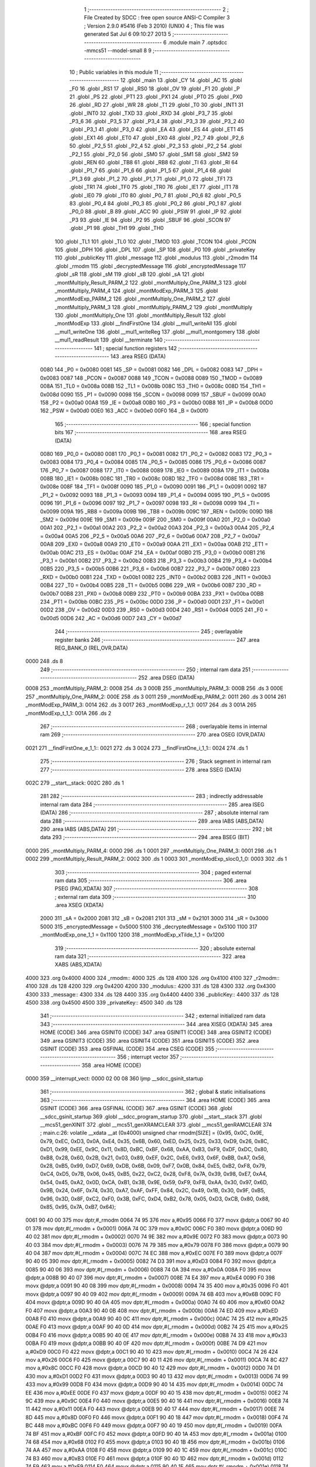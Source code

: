                               1 ;--------------------------------------------------------
                              2 ; File Created by SDCC : free open source ANSI-C Compiler
                              3 ; Version 2.9.0 #5416 (Feb  3 2010) (UNIX)
                              4 ; This file was generated Sat Jul  6 09:10:27 2013
                              5 ;--------------------------------------------------------
                              6 	.module main
                              7 	.optsdcc -mmcs51 --model-small
                              8 	
                              9 ;--------------------------------------------------------
                             10 ; Public variables in this module
                             11 ;--------------------------------------------------------
                             12 	.globl _main
                             13 	.globl _CY
                             14 	.globl _AC
                             15 	.globl _F0
                             16 	.globl _RS1
                             17 	.globl _RS0
                             18 	.globl _OV
                             19 	.globl _F1
                             20 	.globl _P
                             21 	.globl _PS
                             22 	.globl _PT1
                             23 	.globl _PX1
                             24 	.globl _PT0
                             25 	.globl _PX0
                             26 	.globl _RD
                             27 	.globl _WR
                             28 	.globl _T1
                             29 	.globl _T0
                             30 	.globl _INT1
                             31 	.globl _INT0
                             32 	.globl _TXD
                             33 	.globl _RXD
                             34 	.globl _P3_7
                             35 	.globl _P3_6
                             36 	.globl _P3_5
                             37 	.globl _P3_4
                             38 	.globl _P3_3
                             39 	.globl _P3_2
                             40 	.globl _P3_1
                             41 	.globl _P3_0
                             42 	.globl _EA
                             43 	.globl _ES
                             44 	.globl _ET1
                             45 	.globl _EX1
                             46 	.globl _ET0
                             47 	.globl _EX0
                             48 	.globl _P2_7
                             49 	.globl _P2_6
                             50 	.globl _P2_5
                             51 	.globl _P2_4
                             52 	.globl _P2_3
                             53 	.globl _P2_2
                             54 	.globl _P2_1
                             55 	.globl _P2_0
                             56 	.globl _SM0
                             57 	.globl _SM1
                             58 	.globl _SM2
                             59 	.globl _REN
                             60 	.globl _TB8
                             61 	.globl _RB8
                             62 	.globl _TI
                             63 	.globl _RI
                             64 	.globl _P1_7
                             65 	.globl _P1_6
                             66 	.globl _P1_5
                             67 	.globl _P1_4
                             68 	.globl _P1_3
                             69 	.globl _P1_2
                             70 	.globl _P1_1
                             71 	.globl _P1_0
                             72 	.globl _TF1
                             73 	.globl _TR1
                             74 	.globl _TF0
                             75 	.globl _TR0
                             76 	.globl _IE1
                             77 	.globl _IT1
                             78 	.globl _IE0
                             79 	.globl _IT0
                             80 	.globl _P0_7
                             81 	.globl _P0_6
                             82 	.globl _P0_5
                             83 	.globl _P0_4
                             84 	.globl _P0_3
                             85 	.globl _P0_2
                             86 	.globl _P0_1
                             87 	.globl _P0_0
                             88 	.globl _B
                             89 	.globl _ACC
                             90 	.globl _PSW
                             91 	.globl _IP
                             92 	.globl _P3
                             93 	.globl _IE
                             94 	.globl _P2
                             95 	.globl _SBUF
                             96 	.globl _SCON
                             97 	.globl _P1
                             98 	.globl _TH1
                             99 	.globl _TH0
                            100 	.globl _TL1
                            101 	.globl _TL0
                            102 	.globl _TMOD
                            103 	.globl _TCON
                            104 	.globl _PCON
                            105 	.globl _DPH
                            106 	.globl _DPL
                            107 	.globl _SP
                            108 	.globl _P0
                            109 	.globl _privateKey
                            110 	.globl _publicKey
                            111 	.globl _message
                            112 	.globl _modulus
                            113 	.globl _r2modm
                            114 	.globl _rmodm
                            115 	.globl _decryptedMessage
                            116 	.globl _encryptedMessage
                            117 	.globl _sR
                            118 	.globl _sM
                            119 	.globl _sB
                            120 	.globl _sA
                            121 	.globl _montMultiply_Result_PARM_2
                            122 	.globl _montMultiply_One_PARM_3
                            123 	.globl _montMultiply_PARM_4
                            124 	.globl _montModExp_PARM_3
                            125 	.globl _montModExp_PARM_2
                            126 	.globl _montMultiply_One_PARM_2
                            127 	.globl _montMultiply_PARM_3
                            128 	.globl _montMultiply_PARM_2
                            129 	.globl _montMultiply
                            130 	.globl _montMultiply_One
                            131 	.globl _montMultiply_Result
                            132 	.globl _montModExp
                            133 	.globl __findFirstOne
                            134 	.globl __mul1_writeAll
                            135 	.globl __mul1_writeOne
                            136 	.globl __mul1_writeReg
                            137 	.globl __mul1_montgomery
                            138 	.globl __mul1_readResult
                            139 	.globl __terminate
                            140 ;--------------------------------------------------------
                            141 ; special function registers
                            142 ;--------------------------------------------------------
                            143 	.area RSEG    (DATA)
                    0080    144 _P0	=	0x0080
                    0081    145 _SP	=	0x0081
                    0082    146 _DPL	=	0x0082
                    0083    147 _DPH	=	0x0083
                    0087    148 _PCON	=	0x0087
                    0088    149 _TCON	=	0x0088
                    0089    150 _TMOD	=	0x0089
                    008A    151 _TL0	=	0x008a
                    008B    152 _TL1	=	0x008b
                    008C    153 _TH0	=	0x008c
                    008D    154 _TH1	=	0x008d
                    0090    155 _P1	=	0x0090
                    0098    156 _SCON	=	0x0098
                    0099    157 _SBUF	=	0x0099
                    00A0    158 _P2	=	0x00a0
                    00A8    159 _IE	=	0x00a8
                    00B0    160 _P3	=	0x00b0
                    00B8    161 _IP	=	0x00b8
                    00D0    162 _PSW	=	0x00d0
                    00E0    163 _ACC	=	0x00e0
                    00F0    164 _B	=	0x00f0
                            165 ;--------------------------------------------------------
                            166 ; special function bits
                            167 ;--------------------------------------------------------
                            168 	.area RSEG    (DATA)
                    0080    169 _P0_0	=	0x0080
                    0081    170 _P0_1	=	0x0081
                    0082    171 _P0_2	=	0x0082
                    0083    172 _P0_3	=	0x0083
                    0084    173 _P0_4	=	0x0084
                    0085    174 _P0_5	=	0x0085
                    0086    175 _P0_6	=	0x0086
                    0087    176 _P0_7	=	0x0087
                    0088    177 _IT0	=	0x0088
                    0089    178 _IE0	=	0x0089
                    008A    179 _IT1	=	0x008a
                    008B    180 _IE1	=	0x008b
                    008C    181 _TR0	=	0x008c
                    008D    182 _TF0	=	0x008d
                    008E    183 _TR1	=	0x008e
                    008F    184 _TF1	=	0x008f
                    0090    185 _P1_0	=	0x0090
                    0091    186 _P1_1	=	0x0091
                    0092    187 _P1_2	=	0x0092
                    0093    188 _P1_3	=	0x0093
                    0094    189 _P1_4	=	0x0094
                    0095    190 _P1_5	=	0x0095
                    0096    191 _P1_6	=	0x0096
                    0097    192 _P1_7	=	0x0097
                    0098    193 _RI	=	0x0098
                    0099    194 _TI	=	0x0099
                    009A    195 _RB8	=	0x009a
                    009B    196 _TB8	=	0x009b
                    009C    197 _REN	=	0x009c
                    009D    198 _SM2	=	0x009d
                    009E    199 _SM1	=	0x009e
                    009F    200 _SM0	=	0x009f
                    00A0    201 _P2_0	=	0x00a0
                    00A1    202 _P2_1	=	0x00a1
                    00A2    203 _P2_2	=	0x00a2
                    00A3    204 _P2_3	=	0x00a3
                    00A4    205 _P2_4	=	0x00a4
                    00A5    206 _P2_5	=	0x00a5
                    00A6    207 _P2_6	=	0x00a6
                    00A7    208 _P2_7	=	0x00a7
                    00A8    209 _EX0	=	0x00a8
                    00A9    210 _ET0	=	0x00a9
                    00AA    211 _EX1	=	0x00aa
                    00AB    212 _ET1	=	0x00ab
                    00AC    213 _ES	=	0x00ac
                    00AF    214 _EA	=	0x00af
                    00B0    215 _P3_0	=	0x00b0
                    00B1    216 _P3_1	=	0x00b1
                    00B2    217 _P3_2	=	0x00b2
                    00B3    218 _P3_3	=	0x00b3
                    00B4    219 _P3_4	=	0x00b4
                    00B5    220 _P3_5	=	0x00b5
                    00B6    221 _P3_6	=	0x00b6
                    00B7    222 _P3_7	=	0x00b7
                    00B0    223 _RXD	=	0x00b0
                    00B1    224 _TXD	=	0x00b1
                    00B2    225 _INT0	=	0x00b2
                    00B3    226 _INT1	=	0x00b3
                    00B4    227 _T0	=	0x00b4
                    00B5    228 _T1	=	0x00b5
                    00B6    229 _WR	=	0x00b6
                    00B7    230 _RD	=	0x00b7
                    00B8    231 _PX0	=	0x00b8
                    00B9    232 _PT0	=	0x00b9
                    00BA    233 _PX1	=	0x00ba
                    00BB    234 _PT1	=	0x00bb
                    00BC    235 _PS	=	0x00bc
                    00D0    236 _P	=	0x00d0
                    00D1    237 _F1	=	0x00d1
                    00D2    238 _OV	=	0x00d2
                    00D3    239 _RS0	=	0x00d3
                    00D4    240 _RS1	=	0x00d4
                    00D5    241 _F0	=	0x00d5
                    00D6    242 _AC	=	0x00d6
                    00D7    243 _CY	=	0x00d7
                            244 ;--------------------------------------------------------
                            245 ; overlayable register banks
                            246 ;--------------------------------------------------------
                            247 	.area REG_BANK_0	(REL,OVR,DATA)
   0000                     248 	.ds 8
                            249 ;--------------------------------------------------------
                            250 ; internal ram data
                            251 ;--------------------------------------------------------
                            252 	.area DSEG    (DATA)
   0008                     253 _montMultiply_PARM_2:
   0008                     254 	.ds 3
   000B                     255 _montMultiply_PARM_3:
   000B                     256 	.ds 3
   000E                     257 _montMultiply_One_PARM_2:
   000E                     258 	.ds 3
   0011                     259 _montModExp_PARM_2:
   0011                     260 	.ds 3
   0014                     261 _montModExp_PARM_3:
   0014                     262 	.ds 3
   0017                     263 _montModExp_r_1_1:
   0017                     264 	.ds 3
   001A                     265 _montModExp_t_1_1:
   001A                     266 	.ds 2
                            267 ;--------------------------------------------------------
                            268 ; overlayable items in internal ram 
                            269 ;--------------------------------------------------------
                            270 	.area	OSEG    (OVR,DATA)
   0021                     271 __findFirstOne_e_1_1::
   0021                     272 	.ds 3
   0024                     273 __findFirstOne_i_1_1::
   0024                     274 	.ds 1
                            275 ;--------------------------------------------------------
                            276 ; Stack segment in internal ram 
                            277 ;--------------------------------------------------------
                            278 	.area	SSEG	(DATA)
   002C                     279 __start__stack:
   002C                     280 	.ds	1
                            281 
                            282 ;--------------------------------------------------------
                            283 ; indirectly addressable internal ram data
                            284 ;--------------------------------------------------------
                            285 	.area ISEG    (DATA)
                            286 ;--------------------------------------------------------
                            287 ; absolute internal ram data
                            288 ;--------------------------------------------------------
                            289 	.area IABS    (ABS,DATA)
                            290 	.area IABS    (ABS,DATA)
                            291 ;--------------------------------------------------------
                            292 ; bit data
                            293 ;--------------------------------------------------------
                            294 	.area BSEG    (BIT)
   0000                     295 _montMultiply_PARM_4:
   0000                     296 	.ds 1
   0001                     297 _montMultiply_One_PARM_3:
   0001                     298 	.ds 1
   0002                     299 _montMultiply_Result_PARM_2:
   0002                     300 	.ds 1
   0003                     301 _montModExp_sloc0_1_0:
   0003                     302 	.ds 1
                            303 ;--------------------------------------------------------
                            304 ; paged external ram data
                            305 ;--------------------------------------------------------
                            306 	.area PSEG    (PAG,XDATA)
                            307 ;--------------------------------------------------------
                            308 ; external ram data
                            309 ;--------------------------------------------------------
                            310 	.area XSEG    (XDATA)
                    2000    311 _sA	=	0x2000
                    2081    312 _sB	=	0x2081
                    2101    313 _sM	=	0x2101
                    3000    314 _sR	=	0x3000
                    5000    315 _encryptedMessage	=	0x5000
                    5100    316 _decryptedMessage	=	0x5100
                    1100    317 _montModExp_one_1_1	=	0x1100
                    1200    318 _montModExp_xTilde_1_1	=	0x1200
                            319 ;--------------------------------------------------------
                            320 ; absolute external ram data
                            321 ;--------------------------------------------------------
                            322 	.area XABS    (ABS,XDATA)
   4000                     323 	.org 0x4000
   4000                     324 _rmodm::
   4000                     325 	.ds 128
   4100                     326 	.org 0x4100
   4100                     327 _r2modm::
   4100                     328 	.ds 128
   4200                     329 	.org 0x4200
   4200                     330 _modulus::
   4200                     331 	.ds 128
   4300                     332 	.org 0x4300
   4300                     333 _message::
   4300                     334 	.ds 128
   4400                     335 	.org 0x4400
   4400                     336 _publicKey::
   4400                     337 	.ds 128
   4500                     338 	.org 0x4500
   4500                     339 _privateKey::
   4500                     340 	.ds 128
                            341 ;--------------------------------------------------------
                            342 ; external initialized ram data
                            343 ;--------------------------------------------------------
                            344 	.area XISEG   (XDATA)
                            345 	.area HOME    (CODE)
                            346 	.area GSINIT0 (CODE)
                            347 	.area GSINIT1 (CODE)
                            348 	.area GSINIT2 (CODE)
                            349 	.area GSINIT3 (CODE)
                            350 	.area GSINIT4 (CODE)
                            351 	.area GSINIT5 (CODE)
                            352 	.area GSINIT  (CODE)
                            353 	.area GSFINAL (CODE)
                            354 	.area CSEG    (CODE)
                            355 ;--------------------------------------------------------
                            356 ; interrupt vector 
                            357 ;--------------------------------------------------------
                            358 	.area HOME    (CODE)
   0000                     359 __interrupt_vect:
   0000 02 00 08            360 	ljmp	__sdcc_gsinit_startup
                            361 ;--------------------------------------------------------
                            362 ; global & static initialisations
                            363 ;--------------------------------------------------------
                            364 	.area HOME    (CODE)
                            365 	.area GSINIT  (CODE)
                            366 	.area GSFINAL (CODE)
                            367 	.area GSINIT  (CODE)
                            368 	.globl __sdcc_gsinit_startup
                            369 	.globl __sdcc_program_startup
                            370 	.globl __start__stack
                            371 	.globl __mcs51_genXINIT
                            372 	.globl __mcs51_genXRAMCLEAR
                            373 	.globl __mcs51_genRAMCLEAR
                            374 ;	main.c:26: volatile __xdata __at (0x4000) unsigned char rmodm[SIZE] = {0x95, 0x0C, 0x9E, 0x79, 0xEC, 0xD3, 0x0A, 0xE4, 0x35, 0x6B, 0x60, 0xED, 0x25, 0x25, 0x33, 0xD9, 0x26, 0x8C, 0xD1, 0x99, 0xEE, 0x9C, 0x11, 0x8D, 0xBC, 0xBF, 0x68, 0xAA, 0xB3, 0xF9, 0xDF, 0xDC, 0x80, 0xB8, 0x28, 0x60, 0x2B, 0x21, 0x03, 0x89, 0xEF, 0x2C, 0xE6, 0x93, 0x6F, 0xBB, 0xA7, 0x56, 0x28, 0xB5, 0x99, 0xD7, 0x69, 0xDB, 0x6B, 0x09, 0xF7, 0x0B, 0x84, 0xE5, 0xB2, 0xF8, 0x79, 0xC4, 0xD5, 0x7B, 0x06, 0x45, 0xB5, 0x22, 0xC2, 0x28, 0xF8, 0x7A, 0x39, 0x98, 0xE7, 0xA4, 0x54, 0x45, 0xA2, 0x0D, 0xCA, 0xB1, 0x3B, 0x9E, 0x59, 0xF9, 0xFB, 0xAA, 0x30, 0x97, 0x6D, 0x9B, 0x24, 0x6F, 0x74, 0x30, 0xA7, 0xAF, 0xFF, 0x84, 0x2C, 0x49, 0x1B, 0x30, 0x9F, 0xB5, 0x96, 0x3D, 0x8F, 0xC2, 0xF0, 0x3B, 0xFC, 0xD4, 0xB2, 0x78, 0x05, 0xD3, 0xCB, 0x80, 0x88, 0x85, 0x95, 0x7A, 0xB7, 0x64};
   0061 90 40 00            375 	mov	dptr,#_rmodm
   0064 74 95               376 	mov	a,#0x95
   0066 F0                  377 	movx	@dptr,a
   0067 90 40 01            378 	mov	dptr,#(_rmodm + 0x0001)
   006A 74 0C               379 	mov	a,#0x0C
   006C F0                  380 	movx	@dptr,a
   006D 90 40 02            381 	mov	dptr,#(_rmodm + 0x0002)
   0070 74 9E               382 	mov	a,#0x9E
   0072 F0                  383 	movx	@dptr,a
   0073 90 40 03            384 	mov	dptr,#(_rmodm + 0x0003)
   0076 74 79               385 	mov	a,#0x79
   0078 F0                  386 	movx	@dptr,a
   0079 90 40 04            387 	mov	dptr,#(_rmodm + 0x0004)
   007C 74 EC               388 	mov	a,#0xEC
   007E F0                  389 	movx	@dptr,a
   007F 90 40 05            390 	mov	dptr,#(_rmodm + 0x0005)
   0082 74 D3               391 	mov	a,#0xD3
   0084 F0                  392 	movx	@dptr,a
   0085 90 40 06            393 	mov	dptr,#(_rmodm + 0x0006)
   0088 74 0A               394 	mov	a,#0x0A
   008A F0                  395 	movx	@dptr,a
   008B 90 40 07            396 	mov	dptr,#(_rmodm + 0x0007)
   008E 74 E4               397 	mov	a,#0xE4
   0090 F0                  398 	movx	@dptr,a
   0091 90 40 08            399 	mov	dptr,#(_rmodm + 0x0008)
   0094 74 35               400 	mov	a,#0x35
   0096 F0                  401 	movx	@dptr,a
   0097 90 40 09            402 	mov	dptr,#(_rmodm + 0x0009)
   009A 74 6B               403 	mov	a,#0x6B
   009C F0                  404 	movx	@dptr,a
   009D 90 40 0A            405 	mov	dptr,#(_rmodm + 0x000a)
   00A0 74 60               406 	mov	a,#0x60
   00A2 F0                  407 	movx	@dptr,a
   00A3 90 40 0B            408 	mov	dptr,#(_rmodm + 0x000b)
   00A6 74 ED               409 	mov	a,#0xED
   00A8 F0                  410 	movx	@dptr,a
   00A9 90 40 0C            411 	mov	dptr,#(_rmodm + 0x000c)
   00AC 74 25               412 	mov	a,#0x25
   00AE F0                  413 	movx	@dptr,a
   00AF 90 40 0D            414 	mov	dptr,#(_rmodm + 0x000d)
   00B2 74 25               415 	mov	a,#0x25
   00B4 F0                  416 	movx	@dptr,a
   00B5 90 40 0E            417 	mov	dptr,#(_rmodm + 0x000e)
   00B8 74 33               418 	mov	a,#0x33
   00BA F0                  419 	movx	@dptr,a
   00BB 90 40 0F            420 	mov	dptr,#(_rmodm + 0x000f)
   00BE 74 D9               421 	mov	a,#0xD9
   00C0 F0                  422 	movx	@dptr,a
   00C1 90 40 10            423 	mov	dptr,#(_rmodm + 0x0010)
   00C4 74 26               424 	mov	a,#0x26
   00C6 F0                  425 	movx	@dptr,a
   00C7 90 40 11            426 	mov	dptr,#(_rmodm + 0x0011)
   00CA 74 8C               427 	mov	a,#0x8C
   00CC F0                  428 	movx	@dptr,a
   00CD 90 40 12            429 	mov	dptr,#(_rmodm + 0x0012)
   00D0 74 D1               430 	mov	a,#0xD1
   00D2 F0                  431 	movx	@dptr,a
   00D3 90 40 13            432 	mov	dptr,#(_rmodm + 0x0013)
   00D6 74 99               433 	mov	a,#0x99
   00D8 F0                  434 	movx	@dptr,a
   00D9 90 40 14            435 	mov	dptr,#(_rmodm + 0x0014)
   00DC 74 EE               436 	mov	a,#0xEE
   00DE F0                  437 	movx	@dptr,a
   00DF 90 40 15            438 	mov	dptr,#(_rmodm + 0x0015)
   00E2 74 9C               439 	mov	a,#0x9C
   00E4 F0                  440 	movx	@dptr,a
   00E5 90 40 16            441 	mov	dptr,#(_rmodm + 0x0016)
   00E8 74 11               442 	mov	a,#0x11
   00EA F0                  443 	movx	@dptr,a
   00EB 90 40 17            444 	mov	dptr,#(_rmodm + 0x0017)
   00EE 74 8D               445 	mov	a,#0x8D
   00F0 F0                  446 	movx	@dptr,a
   00F1 90 40 18            447 	mov	dptr,#(_rmodm + 0x0018)
   00F4 74 BC               448 	mov	a,#0xBC
   00F6 F0                  449 	movx	@dptr,a
   00F7 90 40 19            450 	mov	dptr,#(_rmodm + 0x0019)
   00FA 74 BF               451 	mov	a,#0xBF
   00FC F0                  452 	movx	@dptr,a
   00FD 90 40 1A            453 	mov	dptr,#(_rmodm + 0x001a)
   0100 74 68               454 	mov	a,#0x68
   0102 F0                  455 	movx	@dptr,a
   0103 90 40 1B            456 	mov	dptr,#(_rmodm + 0x001b)
   0106 74 AA               457 	mov	a,#0xAA
   0108 F0                  458 	movx	@dptr,a
   0109 90 40 1C            459 	mov	dptr,#(_rmodm + 0x001c)
   010C 74 B3               460 	mov	a,#0xB3
   010E F0                  461 	movx	@dptr,a
   010F 90 40 1D            462 	mov	dptr,#(_rmodm + 0x001d)
   0112 74 F9               463 	mov	a,#0xF9
   0114 F0                  464 	movx	@dptr,a
   0115 90 40 1E            465 	mov	dptr,#(_rmodm + 0x001e)
   0118 74 DF               466 	mov	a,#0xDF
   011A F0                  467 	movx	@dptr,a
   011B 90 40 1F            468 	mov	dptr,#(_rmodm + 0x001f)
   011E 74 DC               469 	mov	a,#0xDC
   0120 F0                  470 	movx	@dptr,a
   0121 90 40 20            471 	mov	dptr,#(_rmodm + 0x0020)
   0124 74 80               472 	mov	a,#0x80
   0126 F0                  473 	movx	@dptr,a
   0127 90 40 21            474 	mov	dptr,#(_rmodm + 0x0021)
   012A 74 B8               475 	mov	a,#0xB8
   012C F0                  476 	movx	@dptr,a
   012D 90 40 22            477 	mov	dptr,#(_rmodm + 0x0022)
   0130 74 28               478 	mov	a,#0x28
   0132 F0                  479 	movx	@dptr,a
   0133 90 40 23            480 	mov	dptr,#(_rmodm + 0x0023)
   0136 74 60               481 	mov	a,#0x60
   0138 F0                  482 	movx	@dptr,a
   0139 90 40 24            483 	mov	dptr,#(_rmodm + 0x0024)
   013C 74 2B               484 	mov	a,#0x2B
   013E F0                  485 	movx	@dptr,a
   013F 90 40 25            486 	mov	dptr,#(_rmodm + 0x0025)
   0142 74 21               487 	mov	a,#0x21
   0144 F0                  488 	movx	@dptr,a
   0145 90 40 26            489 	mov	dptr,#(_rmodm + 0x0026)
   0148 74 03               490 	mov	a,#0x03
   014A F0                  491 	movx	@dptr,a
   014B 90 40 27            492 	mov	dptr,#(_rmodm + 0x0027)
   014E 74 89               493 	mov	a,#0x89
   0150 F0                  494 	movx	@dptr,a
   0151 90 40 28            495 	mov	dptr,#(_rmodm + 0x0028)
   0154 74 EF               496 	mov	a,#0xEF
   0156 F0                  497 	movx	@dptr,a
   0157 90 40 29            498 	mov	dptr,#(_rmodm + 0x0029)
   015A 74 2C               499 	mov	a,#0x2C
   015C F0                  500 	movx	@dptr,a
   015D 90 40 2A            501 	mov	dptr,#(_rmodm + 0x002a)
   0160 74 E6               502 	mov	a,#0xE6
   0162 F0                  503 	movx	@dptr,a
   0163 90 40 2B            504 	mov	dptr,#(_rmodm + 0x002b)
   0166 74 93               505 	mov	a,#0x93
   0168 F0                  506 	movx	@dptr,a
   0169 90 40 2C            507 	mov	dptr,#(_rmodm + 0x002c)
   016C 74 6F               508 	mov	a,#0x6F
   016E F0                  509 	movx	@dptr,a
   016F 90 40 2D            510 	mov	dptr,#(_rmodm + 0x002d)
   0172 74 BB               511 	mov	a,#0xBB
   0174 F0                  512 	movx	@dptr,a
   0175 90 40 2E            513 	mov	dptr,#(_rmodm + 0x002e)
   0178 74 A7               514 	mov	a,#0xA7
   017A F0                  515 	movx	@dptr,a
   017B 90 40 2F            516 	mov	dptr,#(_rmodm + 0x002f)
   017E 74 56               517 	mov	a,#0x56
   0180 F0                  518 	movx	@dptr,a
   0181 90 40 30            519 	mov	dptr,#(_rmodm + 0x0030)
   0184 74 28               520 	mov	a,#0x28
   0186 F0                  521 	movx	@dptr,a
   0187 90 40 31            522 	mov	dptr,#(_rmodm + 0x0031)
   018A 74 B5               523 	mov	a,#0xB5
   018C F0                  524 	movx	@dptr,a
   018D 90 40 32            525 	mov	dptr,#(_rmodm + 0x0032)
   0190 74 99               526 	mov	a,#0x99
   0192 F0                  527 	movx	@dptr,a
   0193 90 40 33            528 	mov	dptr,#(_rmodm + 0x0033)
   0196 74 D7               529 	mov	a,#0xD7
   0198 F0                  530 	movx	@dptr,a
   0199 90 40 34            531 	mov	dptr,#(_rmodm + 0x0034)
   019C 74 69               532 	mov	a,#0x69
   019E F0                  533 	movx	@dptr,a
   019F 90 40 35            534 	mov	dptr,#(_rmodm + 0x0035)
   01A2 74 DB               535 	mov	a,#0xDB
   01A4 F0                  536 	movx	@dptr,a
   01A5 90 40 36            537 	mov	dptr,#(_rmodm + 0x0036)
   01A8 74 6B               538 	mov	a,#0x6B
   01AA F0                  539 	movx	@dptr,a
   01AB 90 40 37            540 	mov	dptr,#(_rmodm + 0x0037)
   01AE 74 09               541 	mov	a,#0x09
   01B0 F0                  542 	movx	@dptr,a
   01B1 90 40 38            543 	mov	dptr,#(_rmodm + 0x0038)
   01B4 74 F7               544 	mov	a,#0xF7
   01B6 F0                  545 	movx	@dptr,a
   01B7 90 40 39            546 	mov	dptr,#(_rmodm + 0x0039)
   01BA 74 0B               547 	mov	a,#0x0B
   01BC F0                  548 	movx	@dptr,a
   01BD 90 40 3A            549 	mov	dptr,#(_rmodm + 0x003a)
   01C0 74 84               550 	mov	a,#0x84
   01C2 F0                  551 	movx	@dptr,a
   01C3 90 40 3B            552 	mov	dptr,#(_rmodm + 0x003b)
   01C6 74 E5               553 	mov	a,#0xE5
   01C8 F0                  554 	movx	@dptr,a
   01C9 90 40 3C            555 	mov	dptr,#(_rmodm + 0x003c)
   01CC 74 B2               556 	mov	a,#0xB2
   01CE F0                  557 	movx	@dptr,a
   01CF 90 40 3D            558 	mov	dptr,#(_rmodm + 0x003d)
   01D2 74 F8               559 	mov	a,#0xF8
   01D4 F0                  560 	movx	@dptr,a
   01D5 90 40 3E            561 	mov	dptr,#(_rmodm + 0x003e)
   01D8 74 79               562 	mov	a,#0x79
   01DA F0                  563 	movx	@dptr,a
   01DB 90 40 3F            564 	mov	dptr,#(_rmodm + 0x003f)
   01DE 74 C4               565 	mov	a,#0xC4
   01E0 F0                  566 	movx	@dptr,a
   01E1 90 40 40            567 	mov	dptr,#(_rmodm + 0x0040)
   01E4 74 D5               568 	mov	a,#0xD5
   01E6 F0                  569 	movx	@dptr,a
   01E7 90 40 41            570 	mov	dptr,#(_rmodm + 0x0041)
   01EA 74 7B               571 	mov	a,#0x7B
   01EC F0                  572 	movx	@dptr,a
   01ED 90 40 42            573 	mov	dptr,#(_rmodm + 0x0042)
   01F0 74 06               574 	mov	a,#0x06
   01F2 F0                  575 	movx	@dptr,a
   01F3 90 40 43            576 	mov	dptr,#(_rmodm + 0x0043)
   01F6 74 45               577 	mov	a,#0x45
   01F8 F0                  578 	movx	@dptr,a
   01F9 90 40 44            579 	mov	dptr,#(_rmodm + 0x0044)
   01FC 74 B5               580 	mov	a,#0xB5
   01FE F0                  581 	movx	@dptr,a
   01FF 90 40 45            582 	mov	dptr,#(_rmodm + 0x0045)
   0202 74 22               583 	mov	a,#0x22
   0204 F0                  584 	movx	@dptr,a
   0205 90 40 46            585 	mov	dptr,#(_rmodm + 0x0046)
   0208 74 C2               586 	mov	a,#0xC2
   020A F0                  587 	movx	@dptr,a
   020B 90 40 47            588 	mov	dptr,#(_rmodm + 0x0047)
   020E 74 28               589 	mov	a,#0x28
   0210 F0                  590 	movx	@dptr,a
   0211 90 40 48            591 	mov	dptr,#(_rmodm + 0x0048)
   0214 74 F8               592 	mov	a,#0xF8
   0216 F0                  593 	movx	@dptr,a
   0217 90 40 49            594 	mov	dptr,#(_rmodm + 0x0049)
   021A 74 7A               595 	mov	a,#0x7A
   021C F0                  596 	movx	@dptr,a
   021D 90 40 4A            597 	mov	dptr,#(_rmodm + 0x004a)
   0220 74 39               598 	mov	a,#0x39
   0222 F0                  599 	movx	@dptr,a
   0223 90 40 4B            600 	mov	dptr,#(_rmodm + 0x004b)
   0226 74 98               601 	mov	a,#0x98
   0228 F0                  602 	movx	@dptr,a
   0229 90 40 4C            603 	mov	dptr,#(_rmodm + 0x004c)
   022C 74 E7               604 	mov	a,#0xE7
   022E F0                  605 	movx	@dptr,a
   022F 90 40 4D            606 	mov	dptr,#(_rmodm + 0x004d)
   0232 74 A4               607 	mov	a,#0xA4
   0234 F0                  608 	movx	@dptr,a
   0235 90 40 4E            609 	mov	dptr,#(_rmodm + 0x004e)
   0238 74 54               610 	mov	a,#0x54
   023A F0                  611 	movx	@dptr,a
   023B 90 40 4F            612 	mov	dptr,#(_rmodm + 0x004f)
   023E 74 45               613 	mov	a,#0x45
   0240 F0                  614 	movx	@dptr,a
   0241 90 40 50            615 	mov	dptr,#(_rmodm + 0x0050)
   0244 74 A2               616 	mov	a,#0xA2
   0246 F0                  617 	movx	@dptr,a
   0247 90 40 51            618 	mov	dptr,#(_rmodm + 0x0051)
   024A 74 0D               619 	mov	a,#0x0D
   024C F0                  620 	movx	@dptr,a
   024D 90 40 52            621 	mov	dptr,#(_rmodm + 0x0052)
   0250 74 CA               622 	mov	a,#0xCA
   0252 F0                  623 	movx	@dptr,a
   0253 90 40 53            624 	mov	dptr,#(_rmodm + 0x0053)
   0256 74 B1               625 	mov	a,#0xB1
   0258 F0                  626 	movx	@dptr,a
   0259 90 40 54            627 	mov	dptr,#(_rmodm + 0x0054)
   025C 74 3B               628 	mov	a,#0x3B
   025E F0                  629 	movx	@dptr,a
   025F 90 40 55            630 	mov	dptr,#(_rmodm + 0x0055)
   0262 74 9E               631 	mov	a,#0x9E
   0264 F0                  632 	movx	@dptr,a
   0265 90 40 56            633 	mov	dptr,#(_rmodm + 0x0056)
   0268 74 59               634 	mov	a,#0x59
   026A F0                  635 	movx	@dptr,a
   026B 90 40 57            636 	mov	dptr,#(_rmodm + 0x0057)
   026E 74 F9               637 	mov	a,#0xF9
   0270 F0                  638 	movx	@dptr,a
   0271 90 40 58            639 	mov	dptr,#(_rmodm + 0x0058)
   0274 74 FB               640 	mov	a,#0xFB
   0276 F0                  641 	movx	@dptr,a
   0277 90 40 59            642 	mov	dptr,#(_rmodm + 0x0059)
   027A 74 AA               643 	mov	a,#0xAA
   027C F0                  644 	movx	@dptr,a
   027D 90 40 5A            645 	mov	dptr,#(_rmodm + 0x005a)
   0280 74 30               646 	mov	a,#0x30
   0282 F0                  647 	movx	@dptr,a
   0283 90 40 5B            648 	mov	dptr,#(_rmodm + 0x005b)
   0286 74 97               649 	mov	a,#0x97
   0288 F0                  650 	movx	@dptr,a
   0289 90 40 5C            651 	mov	dptr,#(_rmodm + 0x005c)
   028C 74 6D               652 	mov	a,#0x6D
   028E F0                  653 	movx	@dptr,a
   028F 90 40 5D            654 	mov	dptr,#(_rmodm + 0x005d)
   0292 74 9B               655 	mov	a,#0x9B
   0294 F0                  656 	movx	@dptr,a
   0295 90 40 5E            657 	mov	dptr,#(_rmodm + 0x005e)
   0298 74 24               658 	mov	a,#0x24
   029A F0                  659 	movx	@dptr,a
   029B 90 40 5F            660 	mov	dptr,#(_rmodm + 0x005f)
   029E 74 6F               661 	mov	a,#0x6F
   02A0 F0                  662 	movx	@dptr,a
   02A1 90 40 60            663 	mov	dptr,#(_rmodm + 0x0060)
   02A4 74 74               664 	mov	a,#0x74
   02A6 F0                  665 	movx	@dptr,a
   02A7 90 40 61            666 	mov	dptr,#(_rmodm + 0x0061)
   02AA 74 30               667 	mov	a,#0x30
   02AC F0                  668 	movx	@dptr,a
   02AD 90 40 62            669 	mov	dptr,#(_rmodm + 0x0062)
   02B0 74 A7               670 	mov	a,#0xA7
   02B2 F0                  671 	movx	@dptr,a
   02B3 90 40 63            672 	mov	dptr,#(_rmodm + 0x0063)
   02B6 74 AF               673 	mov	a,#0xAF
   02B8 F0                  674 	movx	@dptr,a
   02B9 90 40 64            675 	mov	dptr,#(_rmodm + 0x0064)
   02BC 74 FF               676 	mov	a,#0xFF
   02BE F0                  677 	movx	@dptr,a
   02BF 90 40 65            678 	mov	dptr,#(_rmodm + 0x0065)
   02C2 74 84               679 	mov	a,#0x84
   02C4 F0                  680 	movx	@dptr,a
   02C5 90 40 66            681 	mov	dptr,#(_rmodm + 0x0066)
   02C8 74 2C               682 	mov	a,#0x2C
   02CA F0                  683 	movx	@dptr,a
   02CB 90 40 67            684 	mov	dptr,#(_rmodm + 0x0067)
   02CE 74 49               685 	mov	a,#0x49
   02D0 F0                  686 	movx	@dptr,a
   02D1 90 40 68            687 	mov	dptr,#(_rmodm + 0x0068)
   02D4 74 1B               688 	mov	a,#0x1B
   02D6 F0                  689 	movx	@dptr,a
   02D7 90 40 69            690 	mov	dptr,#(_rmodm + 0x0069)
   02DA 74 30               691 	mov	a,#0x30
   02DC F0                  692 	movx	@dptr,a
   02DD 90 40 6A            693 	mov	dptr,#(_rmodm + 0x006a)
   02E0 74 9F               694 	mov	a,#0x9F
   02E2 F0                  695 	movx	@dptr,a
   02E3 90 40 6B            696 	mov	dptr,#(_rmodm + 0x006b)
   02E6 74 B5               697 	mov	a,#0xB5
   02E8 F0                  698 	movx	@dptr,a
   02E9 90 40 6C            699 	mov	dptr,#(_rmodm + 0x006c)
   02EC 74 96               700 	mov	a,#0x96
   02EE F0                  701 	movx	@dptr,a
   02EF 90 40 6D            702 	mov	dptr,#(_rmodm + 0x006d)
   02F2 74 3D               703 	mov	a,#0x3D
   02F4 F0                  704 	movx	@dptr,a
   02F5 90 40 6E            705 	mov	dptr,#(_rmodm + 0x006e)
   02F8 74 8F               706 	mov	a,#0x8F
   02FA F0                  707 	movx	@dptr,a
   02FB 90 40 6F            708 	mov	dptr,#(_rmodm + 0x006f)
   02FE 74 C2               709 	mov	a,#0xC2
   0300 F0                  710 	movx	@dptr,a
   0301 90 40 70            711 	mov	dptr,#(_rmodm + 0x0070)
   0304 74 F0               712 	mov	a,#0xF0
   0306 F0                  713 	movx	@dptr,a
   0307 90 40 71            714 	mov	dptr,#(_rmodm + 0x0071)
   030A 74 3B               715 	mov	a,#0x3B
   030C F0                  716 	movx	@dptr,a
   030D 90 40 72            717 	mov	dptr,#(_rmodm + 0x0072)
   0310 74 FC               718 	mov	a,#0xFC
   0312 F0                  719 	movx	@dptr,a
   0313 90 40 73            720 	mov	dptr,#(_rmodm + 0x0073)
   0316 74 D4               721 	mov	a,#0xD4
   0318 F0                  722 	movx	@dptr,a
   0319 90 40 74            723 	mov	dptr,#(_rmodm + 0x0074)
   031C 74 B2               724 	mov	a,#0xB2
   031E F0                  725 	movx	@dptr,a
   031F 90 40 75            726 	mov	dptr,#(_rmodm + 0x0075)
   0322 74 78               727 	mov	a,#0x78
   0324 F0                  728 	movx	@dptr,a
   0325 90 40 76            729 	mov	dptr,#(_rmodm + 0x0076)
   0328 74 05               730 	mov	a,#0x05
   032A F0                  731 	movx	@dptr,a
   032B 90 40 77            732 	mov	dptr,#(_rmodm + 0x0077)
   032E 74 D3               733 	mov	a,#0xD3
   0330 F0                  734 	movx	@dptr,a
   0331 90 40 78            735 	mov	dptr,#(_rmodm + 0x0078)
   0334 74 CB               736 	mov	a,#0xCB
   0336 F0                  737 	movx	@dptr,a
   0337 90 40 79            738 	mov	dptr,#(_rmodm + 0x0079)
   033A 74 80               739 	mov	a,#0x80
   033C F0                  740 	movx	@dptr,a
   033D 90 40 7A            741 	mov	dptr,#(_rmodm + 0x007a)
   0340 74 88               742 	mov	a,#0x88
   0342 F0                  743 	movx	@dptr,a
   0343 90 40 7B            744 	mov	dptr,#(_rmodm + 0x007b)
   0346 74 85               745 	mov	a,#0x85
   0348 F0                  746 	movx	@dptr,a
   0349 90 40 7C            747 	mov	dptr,#(_rmodm + 0x007c)
   034C 74 95               748 	mov	a,#0x95
   034E F0                  749 	movx	@dptr,a
   034F 90 40 7D            750 	mov	dptr,#(_rmodm + 0x007d)
   0352 74 7A               751 	mov	a,#0x7A
   0354 F0                  752 	movx	@dptr,a
   0355 90 40 7E            753 	mov	dptr,#(_rmodm + 0x007e)
   0358 74 B7               754 	mov	a,#0xB7
   035A F0                  755 	movx	@dptr,a
   035B 90 40 7F            756 	mov	dptr,#(_rmodm + 0x007f)
   035E 74 64               757 	mov	a,#0x64
   0360 F0                  758 	movx	@dptr,a
                            759 ;	main.c:27: volatile __xdata __at (0x4100) unsigned char r2modm[SIZE] = {0xE4, 0xC4, 0x31, 0x31, 0x08, 0x64, 0x1B, 0xC5, 0x40, 0x21, 0xD5, 0x3F, 0x82, 0x98, 0xB5, 0x8B, 0x0C, 0xDA, 0xDE, 0x0A, 0x73, 0xD6, 0x75, 0x80, 0x81, 0x7B, 0xAF, 0x90, 0x51, 0xA2, 0x22, 0xDF, 0x60, 0xAD, 0x1A, 0x5A, 0x69, 0x4E, 0x87, 0xF5, 0x82, 0x19, 0xC7, 0xDD, 0xAF, 0xEB, 0x7A, 0x3E, 0xF3, 0xDA, 0xB1, 0xE1, 0xED, 0xD2, 0x2E, 0x26, 0x7D, 0xD5, 0xB7, 0xC3, 0x13, 0x09, 0xD5, 0x11, 0xDE, 0x9E, 0x12, 0x6A, 0x51, 0xF5, 0x83, 0x1B, 0xDE, 0xAB, 0x6D, 0xD7, 0xAD, 0x32, 0x07, 0x6C, 0x95, 0x2A, 0x56, 0xFF, 0xD7, 0xE7, 0x00, 0x85, 0xBE, 0xB4, 0x3E, 0xEF, 0x73, 0x88, 0x75, 0xD9, 0x5C, 0x6A, 0xB1, 0x58, 0x4A, 0xBC, 0x80, 0x53, 0x63, 0x48, 0xFD, 0xA0, 0xFC, 0xAD, 0xD9, 0x34, 0xFB, 0xD3, 0xA9, 0xE8, 0x18, 0x32, 0x33, 0x78, 0xB0, 0x08, 0xE4, 0x7B, 0x59, 0xF2, 0x45, 0x8A};
   0361 90 41 00            760 	mov	dptr,#_r2modm
   0364 74 E4               761 	mov	a,#0xE4
   0366 F0                  762 	movx	@dptr,a
   0367 90 41 01            763 	mov	dptr,#(_r2modm + 0x0001)
   036A 74 C4               764 	mov	a,#0xC4
   036C F0                  765 	movx	@dptr,a
   036D 90 41 02            766 	mov	dptr,#(_r2modm + 0x0002)
   0370 74 31               767 	mov	a,#0x31
   0372 F0                  768 	movx	@dptr,a
   0373 90 41 03            769 	mov	dptr,#(_r2modm + 0x0003)
   0376 74 31               770 	mov	a,#0x31
   0378 F0                  771 	movx	@dptr,a
   0379 90 41 04            772 	mov	dptr,#(_r2modm + 0x0004)
   037C 74 08               773 	mov	a,#0x08
   037E F0                  774 	movx	@dptr,a
   037F 90 41 05            775 	mov	dptr,#(_r2modm + 0x0005)
   0382 74 64               776 	mov	a,#0x64
   0384 F0                  777 	movx	@dptr,a
   0385 90 41 06            778 	mov	dptr,#(_r2modm + 0x0006)
   0388 74 1B               779 	mov	a,#0x1B
   038A F0                  780 	movx	@dptr,a
   038B 90 41 07            781 	mov	dptr,#(_r2modm + 0x0007)
   038E 74 C5               782 	mov	a,#0xC5
   0390 F0                  783 	movx	@dptr,a
   0391 90 41 08            784 	mov	dptr,#(_r2modm + 0x0008)
   0394 74 40               785 	mov	a,#0x40
   0396 F0                  786 	movx	@dptr,a
   0397 90 41 09            787 	mov	dptr,#(_r2modm + 0x0009)
   039A 74 21               788 	mov	a,#0x21
   039C F0                  789 	movx	@dptr,a
   039D 90 41 0A            790 	mov	dptr,#(_r2modm + 0x000a)
   03A0 74 D5               791 	mov	a,#0xD5
   03A2 F0                  792 	movx	@dptr,a
   03A3 90 41 0B            793 	mov	dptr,#(_r2modm + 0x000b)
   03A6 74 3F               794 	mov	a,#0x3F
   03A8 F0                  795 	movx	@dptr,a
   03A9 90 41 0C            796 	mov	dptr,#(_r2modm + 0x000c)
   03AC 74 82               797 	mov	a,#0x82
   03AE F0                  798 	movx	@dptr,a
   03AF 90 41 0D            799 	mov	dptr,#(_r2modm + 0x000d)
   03B2 74 98               800 	mov	a,#0x98
   03B4 F0                  801 	movx	@dptr,a
   03B5 90 41 0E            802 	mov	dptr,#(_r2modm + 0x000e)
   03B8 74 B5               803 	mov	a,#0xB5
   03BA F0                  804 	movx	@dptr,a
   03BB 90 41 0F            805 	mov	dptr,#(_r2modm + 0x000f)
   03BE 74 8B               806 	mov	a,#0x8B
   03C0 F0                  807 	movx	@dptr,a
   03C1 90 41 10            808 	mov	dptr,#(_r2modm + 0x0010)
   03C4 74 0C               809 	mov	a,#0x0C
   03C6 F0                  810 	movx	@dptr,a
   03C7 90 41 11            811 	mov	dptr,#(_r2modm + 0x0011)
   03CA 74 DA               812 	mov	a,#0xDA
   03CC F0                  813 	movx	@dptr,a
   03CD 90 41 12            814 	mov	dptr,#(_r2modm + 0x0012)
   03D0 74 DE               815 	mov	a,#0xDE
   03D2 F0                  816 	movx	@dptr,a
   03D3 90 41 13            817 	mov	dptr,#(_r2modm + 0x0013)
   03D6 74 0A               818 	mov	a,#0x0A
   03D8 F0                  819 	movx	@dptr,a
   03D9 90 41 14            820 	mov	dptr,#(_r2modm + 0x0014)
   03DC 74 73               821 	mov	a,#0x73
   03DE F0                  822 	movx	@dptr,a
   03DF 90 41 15            823 	mov	dptr,#(_r2modm + 0x0015)
   03E2 74 D6               824 	mov	a,#0xD6
   03E4 F0                  825 	movx	@dptr,a
   03E5 90 41 16            826 	mov	dptr,#(_r2modm + 0x0016)
   03E8 74 75               827 	mov	a,#0x75
   03EA F0                  828 	movx	@dptr,a
   03EB 90 41 17            829 	mov	dptr,#(_r2modm + 0x0017)
   03EE 74 80               830 	mov	a,#0x80
   03F0 F0                  831 	movx	@dptr,a
   03F1 90 41 18            832 	mov	dptr,#(_r2modm + 0x0018)
   03F4 74 81               833 	mov	a,#0x81
   03F6 F0                  834 	movx	@dptr,a
   03F7 90 41 19            835 	mov	dptr,#(_r2modm + 0x0019)
   03FA 74 7B               836 	mov	a,#0x7B
   03FC F0                  837 	movx	@dptr,a
   03FD 90 41 1A            838 	mov	dptr,#(_r2modm + 0x001a)
   0400 74 AF               839 	mov	a,#0xAF
   0402 F0                  840 	movx	@dptr,a
   0403 90 41 1B            841 	mov	dptr,#(_r2modm + 0x001b)
   0406 74 90               842 	mov	a,#0x90
   0408 F0                  843 	movx	@dptr,a
   0409 90 41 1C            844 	mov	dptr,#(_r2modm + 0x001c)
   040C 74 51               845 	mov	a,#0x51
   040E F0                  846 	movx	@dptr,a
   040F 90 41 1D            847 	mov	dptr,#(_r2modm + 0x001d)
   0412 74 A2               848 	mov	a,#0xA2
   0414 F0                  849 	movx	@dptr,a
   0415 90 41 1E            850 	mov	dptr,#(_r2modm + 0x001e)
   0418 74 22               851 	mov	a,#0x22
   041A F0                  852 	movx	@dptr,a
   041B 90 41 1F            853 	mov	dptr,#(_r2modm + 0x001f)
   041E 74 DF               854 	mov	a,#0xDF
   0420 F0                  855 	movx	@dptr,a
   0421 90 41 20            856 	mov	dptr,#(_r2modm + 0x0020)
   0424 74 60               857 	mov	a,#0x60
   0426 F0                  858 	movx	@dptr,a
   0427 90 41 21            859 	mov	dptr,#(_r2modm + 0x0021)
   042A 74 AD               860 	mov	a,#0xAD
   042C F0                  861 	movx	@dptr,a
   042D 90 41 22            862 	mov	dptr,#(_r2modm + 0x0022)
   0430 74 1A               863 	mov	a,#0x1A
   0432 F0                  864 	movx	@dptr,a
   0433 90 41 23            865 	mov	dptr,#(_r2modm + 0x0023)
   0436 74 5A               866 	mov	a,#0x5A
   0438 F0                  867 	movx	@dptr,a
   0439 90 41 24            868 	mov	dptr,#(_r2modm + 0x0024)
   043C 74 69               869 	mov	a,#0x69
   043E F0                  870 	movx	@dptr,a
   043F 90 41 25            871 	mov	dptr,#(_r2modm + 0x0025)
   0442 74 4E               872 	mov	a,#0x4E
   0444 F0                  873 	movx	@dptr,a
   0445 90 41 26            874 	mov	dptr,#(_r2modm + 0x0026)
   0448 74 87               875 	mov	a,#0x87
   044A F0                  876 	movx	@dptr,a
   044B 90 41 27            877 	mov	dptr,#(_r2modm + 0x0027)
   044E 74 F5               878 	mov	a,#0xF5
   0450 F0                  879 	movx	@dptr,a
   0451 90 41 28            880 	mov	dptr,#(_r2modm + 0x0028)
   0454 74 82               881 	mov	a,#0x82
   0456 F0                  882 	movx	@dptr,a
   0457 90 41 29            883 	mov	dptr,#(_r2modm + 0x0029)
   045A 74 19               884 	mov	a,#0x19
   045C F0                  885 	movx	@dptr,a
   045D 90 41 2A            886 	mov	dptr,#(_r2modm + 0x002a)
   0460 74 C7               887 	mov	a,#0xC7
   0462 F0                  888 	movx	@dptr,a
   0463 90 41 2B            889 	mov	dptr,#(_r2modm + 0x002b)
   0466 74 DD               890 	mov	a,#0xDD
   0468 F0                  891 	movx	@dptr,a
   0469 90 41 2C            892 	mov	dptr,#(_r2modm + 0x002c)
   046C 74 AF               893 	mov	a,#0xAF
   046E F0                  894 	movx	@dptr,a
   046F 90 41 2D            895 	mov	dptr,#(_r2modm + 0x002d)
   0472 74 EB               896 	mov	a,#0xEB
   0474 F0                  897 	movx	@dptr,a
   0475 90 41 2E            898 	mov	dptr,#(_r2modm + 0x002e)
   0478 74 7A               899 	mov	a,#0x7A
   047A F0                  900 	movx	@dptr,a
   047B 90 41 2F            901 	mov	dptr,#(_r2modm + 0x002f)
   047E 74 3E               902 	mov	a,#0x3E
   0480 F0                  903 	movx	@dptr,a
   0481 90 41 30            904 	mov	dptr,#(_r2modm + 0x0030)
   0484 74 F3               905 	mov	a,#0xF3
   0486 F0                  906 	movx	@dptr,a
   0487 90 41 31            907 	mov	dptr,#(_r2modm + 0x0031)
   048A 74 DA               908 	mov	a,#0xDA
   048C F0                  909 	movx	@dptr,a
   048D 90 41 32            910 	mov	dptr,#(_r2modm + 0x0032)
   0490 74 B1               911 	mov	a,#0xB1
   0492 F0                  912 	movx	@dptr,a
   0493 90 41 33            913 	mov	dptr,#(_r2modm + 0x0033)
   0496 74 E1               914 	mov	a,#0xE1
   0498 F0                  915 	movx	@dptr,a
   0499 90 41 34            916 	mov	dptr,#(_r2modm + 0x0034)
   049C 74 ED               917 	mov	a,#0xED
   049E F0                  918 	movx	@dptr,a
   049F 90 41 35            919 	mov	dptr,#(_r2modm + 0x0035)
   04A2 74 D2               920 	mov	a,#0xD2
   04A4 F0                  921 	movx	@dptr,a
   04A5 90 41 36            922 	mov	dptr,#(_r2modm + 0x0036)
   04A8 74 2E               923 	mov	a,#0x2E
   04AA F0                  924 	movx	@dptr,a
   04AB 90 41 37            925 	mov	dptr,#(_r2modm + 0x0037)
   04AE 74 26               926 	mov	a,#0x26
   04B0 F0                  927 	movx	@dptr,a
   04B1 90 41 38            928 	mov	dptr,#(_r2modm + 0x0038)
   04B4 74 7D               929 	mov	a,#0x7D
   04B6 F0                  930 	movx	@dptr,a
   04B7 90 41 39            931 	mov	dptr,#(_r2modm + 0x0039)
   04BA 74 D5               932 	mov	a,#0xD5
   04BC F0                  933 	movx	@dptr,a
   04BD 90 41 3A            934 	mov	dptr,#(_r2modm + 0x003a)
   04C0 74 B7               935 	mov	a,#0xB7
   04C2 F0                  936 	movx	@dptr,a
   04C3 90 41 3B            937 	mov	dptr,#(_r2modm + 0x003b)
   04C6 74 C3               938 	mov	a,#0xC3
   04C8 F0                  939 	movx	@dptr,a
   04C9 90 41 3C            940 	mov	dptr,#(_r2modm + 0x003c)
   04CC 74 13               941 	mov	a,#0x13
   04CE F0                  942 	movx	@dptr,a
   04CF 90 41 3D            943 	mov	dptr,#(_r2modm + 0x003d)
   04D2 74 09               944 	mov	a,#0x09
   04D4 F0                  945 	movx	@dptr,a
   04D5 90 41 3E            946 	mov	dptr,#(_r2modm + 0x003e)
   04D8 74 D5               947 	mov	a,#0xD5
   04DA F0                  948 	movx	@dptr,a
   04DB 90 41 3F            949 	mov	dptr,#(_r2modm + 0x003f)
   04DE 74 11               950 	mov	a,#0x11
   04E0 F0                  951 	movx	@dptr,a
   04E1 90 41 40            952 	mov	dptr,#(_r2modm + 0x0040)
   04E4 74 DE               953 	mov	a,#0xDE
   04E6 F0                  954 	movx	@dptr,a
   04E7 90 41 41            955 	mov	dptr,#(_r2modm + 0x0041)
   04EA 74 9E               956 	mov	a,#0x9E
   04EC F0                  957 	movx	@dptr,a
   04ED 90 41 42            958 	mov	dptr,#(_r2modm + 0x0042)
   04F0 74 12               959 	mov	a,#0x12
   04F2 F0                  960 	movx	@dptr,a
   04F3 90 41 43            961 	mov	dptr,#(_r2modm + 0x0043)
   04F6 74 6A               962 	mov	a,#0x6A
   04F8 F0                  963 	movx	@dptr,a
   04F9 90 41 44            964 	mov	dptr,#(_r2modm + 0x0044)
   04FC 74 51               965 	mov	a,#0x51
   04FE F0                  966 	movx	@dptr,a
   04FF 90 41 45            967 	mov	dptr,#(_r2modm + 0x0045)
   0502 74 F5               968 	mov	a,#0xF5
   0504 F0                  969 	movx	@dptr,a
   0505 90 41 46            970 	mov	dptr,#(_r2modm + 0x0046)
   0508 74 83               971 	mov	a,#0x83
   050A F0                  972 	movx	@dptr,a
   050B 90 41 47            973 	mov	dptr,#(_r2modm + 0x0047)
   050E 74 1B               974 	mov	a,#0x1B
   0510 F0                  975 	movx	@dptr,a
   0511 90 41 48            976 	mov	dptr,#(_r2modm + 0x0048)
   0514 74 DE               977 	mov	a,#0xDE
   0516 F0                  978 	movx	@dptr,a
   0517 90 41 49            979 	mov	dptr,#(_r2modm + 0x0049)
   051A 74 AB               980 	mov	a,#0xAB
   051C F0                  981 	movx	@dptr,a
   051D 90 41 4A            982 	mov	dptr,#(_r2modm + 0x004a)
   0520 74 6D               983 	mov	a,#0x6D
   0522 F0                  984 	movx	@dptr,a
   0523 90 41 4B            985 	mov	dptr,#(_r2modm + 0x004b)
   0526 74 D7               986 	mov	a,#0xD7
   0528 F0                  987 	movx	@dptr,a
   0529 90 41 4C            988 	mov	dptr,#(_r2modm + 0x004c)
   052C 74 AD               989 	mov	a,#0xAD
   052E F0                  990 	movx	@dptr,a
   052F 90 41 4D            991 	mov	dptr,#(_r2modm + 0x004d)
   0532 74 32               992 	mov	a,#0x32
   0534 F0                  993 	movx	@dptr,a
   0535 90 41 4E            994 	mov	dptr,#(_r2modm + 0x004e)
   0538 74 07               995 	mov	a,#0x07
   053A F0                  996 	movx	@dptr,a
   053B 90 41 4F            997 	mov	dptr,#(_r2modm + 0x004f)
   053E 74 6C               998 	mov	a,#0x6C
   0540 F0                  999 	movx	@dptr,a
   0541 90 41 50           1000 	mov	dptr,#(_r2modm + 0x0050)
   0544 74 95              1001 	mov	a,#0x95
   0546 F0                 1002 	movx	@dptr,a
   0547 90 41 51           1003 	mov	dptr,#(_r2modm + 0x0051)
   054A 74 2A              1004 	mov	a,#0x2A
   054C F0                 1005 	movx	@dptr,a
   054D 90 41 52           1006 	mov	dptr,#(_r2modm + 0x0052)
   0550 74 56              1007 	mov	a,#0x56
   0552 F0                 1008 	movx	@dptr,a
   0553 90 41 53           1009 	mov	dptr,#(_r2modm + 0x0053)
   0556 74 FF              1010 	mov	a,#0xFF
   0558 F0                 1011 	movx	@dptr,a
   0559 90 41 54           1012 	mov	dptr,#(_r2modm + 0x0054)
   055C 74 D7              1013 	mov	a,#0xD7
   055E F0                 1014 	movx	@dptr,a
   055F 90 41 55           1015 	mov	dptr,#(_r2modm + 0x0055)
   0562 74 E7              1016 	mov	a,#0xE7
   0564 F0                 1017 	movx	@dptr,a
   0565 90 41 56           1018 	mov	dptr,#(_r2modm + 0x0056)
   0568 E4                 1019 	clr	a
   0569 F0                 1020 	movx	@dptr,a
   056A 90 41 57           1021 	mov	dptr,#(_r2modm + 0x0057)
   056D 74 85              1022 	mov	a,#0x85
   056F F0                 1023 	movx	@dptr,a
   0570 90 41 58           1024 	mov	dptr,#(_r2modm + 0x0058)
   0573 74 BE              1025 	mov	a,#0xBE
   0575 F0                 1026 	movx	@dptr,a
   0576 90 41 59           1027 	mov	dptr,#(_r2modm + 0x0059)
   0579 74 B4              1028 	mov	a,#0xB4
   057B F0                 1029 	movx	@dptr,a
   057C 90 41 5A           1030 	mov	dptr,#(_r2modm + 0x005a)
   057F 74 3E              1031 	mov	a,#0x3E
   0581 F0                 1032 	movx	@dptr,a
   0582 90 41 5B           1033 	mov	dptr,#(_r2modm + 0x005b)
   0585 74 EF              1034 	mov	a,#0xEF
   0587 F0                 1035 	movx	@dptr,a
   0588 90 41 5C           1036 	mov	dptr,#(_r2modm + 0x005c)
   058B 74 73              1037 	mov	a,#0x73
   058D F0                 1038 	movx	@dptr,a
   058E 90 41 5D           1039 	mov	dptr,#(_r2modm + 0x005d)
   0591 74 88              1040 	mov	a,#0x88
   0593 F0                 1041 	movx	@dptr,a
   0594 90 41 5E           1042 	mov	dptr,#(_r2modm + 0x005e)
   0597 74 75              1043 	mov	a,#0x75
   0599 F0                 1044 	movx	@dptr,a
   059A 90 41 5F           1045 	mov	dptr,#(_r2modm + 0x005f)
   059D 74 D9              1046 	mov	a,#0xD9
   059F F0                 1047 	movx	@dptr,a
   05A0 90 41 60           1048 	mov	dptr,#(_r2modm + 0x0060)
   05A3 74 5C              1049 	mov	a,#0x5C
   05A5 F0                 1050 	movx	@dptr,a
   05A6 90 41 61           1051 	mov	dptr,#(_r2modm + 0x0061)
   05A9 74 6A              1052 	mov	a,#0x6A
   05AB F0                 1053 	movx	@dptr,a
   05AC 90 41 62           1054 	mov	dptr,#(_r2modm + 0x0062)
   05AF 74 B1              1055 	mov	a,#0xB1
   05B1 F0                 1056 	movx	@dptr,a
   05B2 90 41 63           1057 	mov	dptr,#(_r2modm + 0x0063)
   05B5 74 58              1058 	mov	a,#0x58
   05B7 F0                 1059 	movx	@dptr,a
   05B8 90 41 64           1060 	mov	dptr,#(_r2modm + 0x0064)
   05BB 74 4A              1061 	mov	a,#0x4A
   05BD F0                 1062 	movx	@dptr,a
   05BE 90 41 65           1063 	mov	dptr,#(_r2modm + 0x0065)
   05C1 74 BC              1064 	mov	a,#0xBC
   05C3 F0                 1065 	movx	@dptr,a
   05C4 90 41 66           1066 	mov	dptr,#(_r2modm + 0x0066)
   05C7 74 80              1067 	mov	a,#0x80
   05C9 F0                 1068 	movx	@dptr,a
   05CA 90 41 67           1069 	mov	dptr,#(_r2modm + 0x0067)
   05CD 74 53              1070 	mov	a,#0x53
   05CF F0                 1071 	movx	@dptr,a
   05D0 90 41 68           1072 	mov	dptr,#(_r2modm + 0x0068)
   05D3 74 63              1073 	mov	a,#0x63
   05D5 F0                 1074 	movx	@dptr,a
   05D6 90 41 69           1075 	mov	dptr,#(_r2modm + 0x0069)
   05D9 74 48              1076 	mov	a,#0x48
   05DB F0                 1077 	movx	@dptr,a
   05DC 90 41 6A           1078 	mov	dptr,#(_r2modm + 0x006a)
   05DF 74 FD              1079 	mov	a,#0xFD
   05E1 F0                 1080 	movx	@dptr,a
   05E2 90 41 6B           1081 	mov	dptr,#(_r2modm + 0x006b)
   05E5 74 A0              1082 	mov	a,#0xA0
   05E7 F0                 1083 	movx	@dptr,a
   05E8 90 41 6C           1084 	mov	dptr,#(_r2modm + 0x006c)
   05EB 74 FC              1085 	mov	a,#0xFC
   05ED F0                 1086 	movx	@dptr,a
   05EE 90 41 6D           1087 	mov	dptr,#(_r2modm + 0x006d)
   05F1 74 AD              1088 	mov	a,#0xAD
   05F3 F0                 1089 	movx	@dptr,a
   05F4 90 41 6E           1090 	mov	dptr,#(_r2modm + 0x006e)
   05F7 74 D9              1091 	mov	a,#0xD9
   05F9 F0                 1092 	movx	@dptr,a
   05FA 90 41 6F           1093 	mov	dptr,#(_r2modm + 0x006f)
   05FD 74 34              1094 	mov	a,#0x34
   05FF F0                 1095 	movx	@dptr,a
   0600 90 41 70           1096 	mov	dptr,#(_r2modm + 0x0070)
   0603 74 FB              1097 	mov	a,#0xFB
   0605 F0                 1098 	movx	@dptr,a
   0606 90 41 71           1099 	mov	dptr,#(_r2modm + 0x0071)
   0609 74 D3              1100 	mov	a,#0xD3
   060B F0                 1101 	movx	@dptr,a
   060C 90 41 72           1102 	mov	dptr,#(_r2modm + 0x0072)
   060F 74 A9              1103 	mov	a,#0xA9
   0611 F0                 1104 	movx	@dptr,a
   0612 90 41 73           1105 	mov	dptr,#(_r2modm + 0x0073)
   0615 74 E8              1106 	mov	a,#0xE8
   0617 F0                 1107 	movx	@dptr,a
   0618 90 41 74           1108 	mov	dptr,#(_r2modm + 0x0074)
   061B 74 18              1109 	mov	a,#0x18
   061D F0                 1110 	movx	@dptr,a
   061E 90 41 75           1111 	mov	dptr,#(_r2modm + 0x0075)
   0621 74 32              1112 	mov	a,#0x32
   0623 F0                 1113 	movx	@dptr,a
   0624 90 41 76           1114 	mov	dptr,#(_r2modm + 0x0076)
   0627 74 33              1115 	mov	a,#0x33
   0629 F0                 1116 	movx	@dptr,a
   062A 90 41 77           1117 	mov	dptr,#(_r2modm + 0x0077)
   062D 74 78              1118 	mov	a,#0x78
   062F F0                 1119 	movx	@dptr,a
   0630 90 41 78           1120 	mov	dptr,#(_r2modm + 0x0078)
   0633 74 B0              1121 	mov	a,#0xB0
   0635 F0                 1122 	movx	@dptr,a
   0636 90 41 79           1123 	mov	dptr,#(_r2modm + 0x0079)
   0639 74 08              1124 	mov	a,#0x08
   063B F0                 1125 	movx	@dptr,a
   063C 90 41 7A           1126 	mov	dptr,#(_r2modm + 0x007a)
   063F 74 E4              1127 	mov	a,#0xE4
   0641 F0                 1128 	movx	@dptr,a
   0642 90 41 7B           1129 	mov	dptr,#(_r2modm + 0x007b)
   0645 74 7B              1130 	mov	a,#0x7B
   0647 F0                 1131 	movx	@dptr,a
   0648 90 41 7C           1132 	mov	dptr,#(_r2modm + 0x007c)
   064B 74 59              1133 	mov	a,#0x59
   064D F0                 1134 	movx	@dptr,a
   064E 90 41 7D           1135 	mov	dptr,#(_r2modm + 0x007d)
   0651 74 F2              1136 	mov	a,#0xF2
   0653 F0                 1137 	movx	@dptr,a
   0654 90 41 7E           1138 	mov	dptr,#(_r2modm + 0x007e)
   0657 74 45              1139 	mov	a,#0x45
   0659 F0                 1140 	movx	@dptr,a
   065A 90 41 7F           1141 	mov	dptr,#(_r2modm + 0x007f)
   065D 74 8A              1142 	mov	a,#0x8A
   065F F0                 1143 	movx	@dptr,a
                           1144 ;	main.c:29: volatile __xdata __at (0x4200) unsigned char modulus[SIZE] = {0x6B, 0xF3, 0x61, 0x86, 0x13, 0x2C, 0xF5, 0x1B, 0xCA, 0x94, 0x9F, 0x12, 0xDA, 0xDA, 0xCC, 0x26, 0xD9, 0x73, 0x2E, 0x66, 0x11, 0x63, 0xEE, 0x72, 0x43, 0x40, 0x97, 0x55, 0x4C, 0x06, 0x20, 0x23, 0x7F, 0x47, 0xD7, 0x9F, 0xD4, 0xDE, 0xFC, 0x76, 0x10, 0xD3, 0x19, 0x6C, 0x90, 0x44, 0x58, 0xA9, 0xD7, 0x4A, 0x66, 0x28, 0x96, 0x24, 0x94, 0xF6, 0x08, 0xF4, 0x7B, 0x1A, 0x4D, 0x07, 0x86, 0x3B, 0x2A, 0x84, 0xF9, 0xBA, 0x4A, 0xDD, 0x3D, 0xD7, 0x07, 0x85, 0xC6, 0x67, 0x18, 0x5B, 0xAB, 0xBA, 0x5D, 0xF2, 0x35, 0x4E, 0xC4, 0x61, 0xA6, 0x06, 0x04, 0x55, 0xCF, 0x68, 0x92, 0x64, 0xDB, 0x90, 0x8B, 0xCF, 0x58, 0x50, 0x00, 0x7B, 0xD3, 0xB6, 0xE4, 0xCF, 0x60, 0x4A, 0x69, 0xC2, 0x70, 0x3D, 0x0F, 0xC4, 0x03, 0x2B, 0x4D, 0x87, 0xFA, 0x2C, 0x34, 0x7F, 0x77, 0x7A, 0x6A, 0x85, 0x48, 0x9B};
   0660 90 42 00           1145 	mov	dptr,#_modulus
   0663 74 6B              1146 	mov	a,#0x6B
   0665 F0                 1147 	movx	@dptr,a
   0666 90 42 01           1148 	mov	dptr,#(_modulus + 0x0001)
   0669 74 F3              1149 	mov	a,#0xF3
   066B F0                 1150 	movx	@dptr,a
   066C 90 42 02           1151 	mov	dptr,#(_modulus + 0x0002)
   066F 74 61              1152 	mov	a,#0x61
   0671 F0                 1153 	movx	@dptr,a
   0672 90 42 03           1154 	mov	dptr,#(_modulus + 0x0003)
   0675 74 86              1155 	mov	a,#0x86
   0677 F0                 1156 	movx	@dptr,a
   0678 90 42 04           1157 	mov	dptr,#(_modulus + 0x0004)
   067B 74 13              1158 	mov	a,#0x13
   067D F0                 1159 	movx	@dptr,a
   067E 90 42 05           1160 	mov	dptr,#(_modulus + 0x0005)
   0681 74 2C              1161 	mov	a,#0x2C
   0683 F0                 1162 	movx	@dptr,a
   0684 90 42 06           1163 	mov	dptr,#(_modulus + 0x0006)
   0687 74 F5              1164 	mov	a,#0xF5
   0689 F0                 1165 	movx	@dptr,a
   068A 90 42 07           1166 	mov	dptr,#(_modulus + 0x0007)
   068D 74 1B              1167 	mov	a,#0x1B
   068F F0                 1168 	movx	@dptr,a
   0690 90 42 08           1169 	mov	dptr,#(_modulus + 0x0008)
   0693 74 CA              1170 	mov	a,#0xCA
   0695 F0                 1171 	movx	@dptr,a
   0696 90 42 09           1172 	mov	dptr,#(_modulus + 0x0009)
   0699 74 94              1173 	mov	a,#0x94
   069B F0                 1174 	movx	@dptr,a
   069C 90 42 0A           1175 	mov	dptr,#(_modulus + 0x000a)
   069F 74 9F              1176 	mov	a,#0x9F
   06A1 F0                 1177 	movx	@dptr,a
   06A2 90 42 0B           1178 	mov	dptr,#(_modulus + 0x000b)
   06A5 74 12              1179 	mov	a,#0x12
   06A7 F0                 1180 	movx	@dptr,a
   06A8 90 42 0C           1181 	mov	dptr,#(_modulus + 0x000c)
   06AB 74 DA              1182 	mov	a,#0xDA
   06AD F0                 1183 	movx	@dptr,a
   06AE 90 42 0D           1184 	mov	dptr,#(_modulus + 0x000d)
   06B1 74 DA              1185 	mov	a,#0xDA
   06B3 F0                 1186 	movx	@dptr,a
   06B4 90 42 0E           1187 	mov	dptr,#(_modulus + 0x000e)
   06B7 74 CC              1188 	mov	a,#0xCC
   06B9 F0                 1189 	movx	@dptr,a
   06BA 90 42 0F           1190 	mov	dptr,#(_modulus + 0x000f)
   06BD 74 26              1191 	mov	a,#0x26
   06BF F0                 1192 	movx	@dptr,a
   06C0 90 42 10           1193 	mov	dptr,#(_modulus + 0x0010)
   06C3 74 D9              1194 	mov	a,#0xD9
   06C5 F0                 1195 	movx	@dptr,a
   06C6 90 42 11           1196 	mov	dptr,#(_modulus + 0x0011)
   06C9 74 73              1197 	mov	a,#0x73
   06CB F0                 1198 	movx	@dptr,a
   06CC 90 42 12           1199 	mov	dptr,#(_modulus + 0x0012)
   06CF 74 2E              1200 	mov	a,#0x2E
   06D1 F0                 1201 	movx	@dptr,a
   06D2 90 42 13           1202 	mov	dptr,#(_modulus + 0x0013)
   06D5 74 66              1203 	mov	a,#0x66
   06D7 F0                 1204 	movx	@dptr,a
   06D8 90 42 14           1205 	mov	dptr,#(_modulus + 0x0014)
   06DB 74 11              1206 	mov	a,#0x11
   06DD F0                 1207 	movx	@dptr,a
   06DE 90 42 15           1208 	mov	dptr,#(_modulus + 0x0015)
   06E1 74 63              1209 	mov	a,#0x63
   06E3 F0                 1210 	movx	@dptr,a
   06E4 90 42 16           1211 	mov	dptr,#(_modulus + 0x0016)
   06E7 74 EE              1212 	mov	a,#0xEE
   06E9 F0                 1213 	movx	@dptr,a
   06EA 90 42 17           1214 	mov	dptr,#(_modulus + 0x0017)
   06ED 74 72              1215 	mov	a,#0x72
   06EF F0                 1216 	movx	@dptr,a
   06F0 90 42 18           1217 	mov	dptr,#(_modulus + 0x0018)
   06F3 74 43              1218 	mov	a,#0x43
   06F5 F0                 1219 	movx	@dptr,a
   06F6 90 42 19           1220 	mov	dptr,#(_modulus + 0x0019)
   06F9 74 40              1221 	mov	a,#0x40
   06FB F0                 1222 	movx	@dptr,a
   06FC 90 42 1A           1223 	mov	dptr,#(_modulus + 0x001a)
   06FF 74 97              1224 	mov	a,#0x97
   0701 F0                 1225 	movx	@dptr,a
   0702 90 42 1B           1226 	mov	dptr,#(_modulus + 0x001b)
   0705 74 55              1227 	mov	a,#0x55
   0707 F0                 1228 	movx	@dptr,a
   0708 90 42 1C           1229 	mov	dptr,#(_modulus + 0x001c)
   070B 74 4C              1230 	mov	a,#0x4C
   070D F0                 1231 	movx	@dptr,a
   070E 90 42 1D           1232 	mov	dptr,#(_modulus + 0x001d)
   0711 74 06              1233 	mov	a,#0x06
   0713 F0                 1234 	movx	@dptr,a
   0714 90 42 1E           1235 	mov	dptr,#(_modulus + 0x001e)
   0717 74 20              1236 	mov	a,#0x20
   0719 F0                 1237 	movx	@dptr,a
   071A 90 42 1F           1238 	mov	dptr,#(_modulus + 0x001f)
   071D 74 23              1239 	mov	a,#0x23
   071F F0                 1240 	movx	@dptr,a
   0720 90 42 20           1241 	mov	dptr,#(_modulus + 0x0020)
   0723 74 7F              1242 	mov	a,#0x7F
   0725 F0                 1243 	movx	@dptr,a
   0726 90 42 21           1244 	mov	dptr,#(_modulus + 0x0021)
   0729 74 47              1245 	mov	a,#0x47
   072B F0                 1246 	movx	@dptr,a
   072C 90 42 22           1247 	mov	dptr,#(_modulus + 0x0022)
   072F 74 D7              1248 	mov	a,#0xD7
   0731 F0                 1249 	movx	@dptr,a
   0732 90 42 23           1250 	mov	dptr,#(_modulus + 0x0023)
   0735 74 9F              1251 	mov	a,#0x9F
   0737 F0                 1252 	movx	@dptr,a
   0738 90 42 24           1253 	mov	dptr,#(_modulus + 0x0024)
   073B 74 D4              1254 	mov	a,#0xD4
   073D F0                 1255 	movx	@dptr,a
   073E 90 42 25           1256 	mov	dptr,#(_modulus + 0x0025)
   0741 74 DE              1257 	mov	a,#0xDE
   0743 F0                 1258 	movx	@dptr,a
   0744 90 42 26           1259 	mov	dptr,#(_modulus + 0x0026)
   0747 74 FC              1260 	mov	a,#0xFC
   0749 F0                 1261 	movx	@dptr,a
   074A 90 42 27           1262 	mov	dptr,#(_modulus + 0x0027)
   074D 74 76              1263 	mov	a,#0x76
   074F F0                 1264 	movx	@dptr,a
   0750 90 42 28           1265 	mov	dptr,#(_modulus + 0x0028)
   0753 74 10              1266 	mov	a,#0x10
   0755 F0                 1267 	movx	@dptr,a
   0756 90 42 29           1268 	mov	dptr,#(_modulus + 0x0029)
   0759 74 D3              1269 	mov	a,#0xD3
   075B F0                 1270 	movx	@dptr,a
   075C 90 42 2A           1271 	mov	dptr,#(_modulus + 0x002a)
   075F 74 19              1272 	mov	a,#0x19
   0761 F0                 1273 	movx	@dptr,a
   0762 90 42 2B           1274 	mov	dptr,#(_modulus + 0x002b)
   0765 74 6C              1275 	mov	a,#0x6C
   0767 F0                 1276 	movx	@dptr,a
   0768 90 42 2C           1277 	mov	dptr,#(_modulus + 0x002c)
   076B 74 90              1278 	mov	a,#0x90
   076D F0                 1279 	movx	@dptr,a
   076E 90 42 2D           1280 	mov	dptr,#(_modulus + 0x002d)
   0771 74 44              1281 	mov	a,#0x44
   0773 F0                 1282 	movx	@dptr,a
   0774 90 42 2E           1283 	mov	dptr,#(_modulus + 0x002e)
   0777 74 58              1284 	mov	a,#0x58
   0779 F0                 1285 	movx	@dptr,a
   077A 90 42 2F           1286 	mov	dptr,#(_modulus + 0x002f)
   077D 74 A9              1287 	mov	a,#0xA9
   077F F0                 1288 	movx	@dptr,a
   0780 90 42 30           1289 	mov	dptr,#(_modulus + 0x0030)
   0783 74 D7              1290 	mov	a,#0xD7
   0785 F0                 1291 	movx	@dptr,a
   0786 90 42 31           1292 	mov	dptr,#(_modulus + 0x0031)
   0789 74 4A              1293 	mov	a,#0x4A
   078B F0                 1294 	movx	@dptr,a
   078C 90 42 32           1295 	mov	dptr,#(_modulus + 0x0032)
   078F 74 66              1296 	mov	a,#0x66
   0791 F0                 1297 	movx	@dptr,a
   0792 90 42 33           1298 	mov	dptr,#(_modulus + 0x0033)
   0795 74 28              1299 	mov	a,#0x28
   0797 F0                 1300 	movx	@dptr,a
   0798 90 42 34           1301 	mov	dptr,#(_modulus + 0x0034)
   079B 74 96              1302 	mov	a,#0x96
   079D F0                 1303 	movx	@dptr,a
   079E 90 42 35           1304 	mov	dptr,#(_modulus + 0x0035)
   07A1 74 24              1305 	mov	a,#0x24
   07A3 F0                 1306 	movx	@dptr,a
   07A4 90 42 36           1307 	mov	dptr,#(_modulus + 0x0036)
   07A7 74 94              1308 	mov	a,#0x94
   07A9 F0                 1309 	movx	@dptr,a
   07AA 90 42 37           1310 	mov	dptr,#(_modulus + 0x0037)
   07AD 74 F6              1311 	mov	a,#0xF6
   07AF F0                 1312 	movx	@dptr,a
   07B0 90 42 38           1313 	mov	dptr,#(_modulus + 0x0038)
   07B3 74 08              1314 	mov	a,#0x08
   07B5 F0                 1315 	movx	@dptr,a
   07B6 90 42 39           1316 	mov	dptr,#(_modulus + 0x0039)
   07B9 74 F4              1317 	mov	a,#0xF4
   07BB F0                 1318 	movx	@dptr,a
   07BC 90 42 3A           1319 	mov	dptr,#(_modulus + 0x003a)
   07BF 74 7B              1320 	mov	a,#0x7B
   07C1 F0                 1321 	movx	@dptr,a
   07C2 90 42 3B           1322 	mov	dptr,#(_modulus + 0x003b)
   07C5 74 1A              1323 	mov	a,#0x1A
   07C7 F0                 1324 	movx	@dptr,a
   07C8 90 42 3C           1325 	mov	dptr,#(_modulus + 0x003c)
   07CB 74 4D              1326 	mov	a,#0x4D
   07CD F0                 1327 	movx	@dptr,a
   07CE 90 42 3D           1328 	mov	dptr,#(_modulus + 0x003d)
   07D1 74 07              1329 	mov	a,#0x07
   07D3 F0                 1330 	movx	@dptr,a
   07D4 90 42 3E           1331 	mov	dptr,#(_modulus + 0x003e)
   07D7 74 86              1332 	mov	a,#0x86
   07D9 F0                 1333 	movx	@dptr,a
   07DA 90 42 3F           1334 	mov	dptr,#(_modulus + 0x003f)
   07DD 74 3B              1335 	mov	a,#0x3B
   07DF F0                 1336 	movx	@dptr,a
   07E0 90 42 40           1337 	mov	dptr,#(_modulus + 0x0040)
   07E3 74 2A              1338 	mov	a,#0x2A
   07E5 F0                 1339 	movx	@dptr,a
   07E6 90 42 41           1340 	mov	dptr,#(_modulus + 0x0041)
   07E9 74 84              1341 	mov	a,#0x84
   07EB F0                 1342 	movx	@dptr,a
   07EC 90 42 42           1343 	mov	dptr,#(_modulus + 0x0042)
   07EF 74 F9              1344 	mov	a,#0xF9
   07F1 F0                 1345 	movx	@dptr,a
   07F2 90 42 43           1346 	mov	dptr,#(_modulus + 0x0043)
   07F5 74 BA              1347 	mov	a,#0xBA
   07F7 F0                 1348 	movx	@dptr,a
   07F8 90 42 44           1349 	mov	dptr,#(_modulus + 0x0044)
   07FB 74 4A              1350 	mov	a,#0x4A
   07FD F0                 1351 	movx	@dptr,a
   07FE 90 42 45           1352 	mov	dptr,#(_modulus + 0x0045)
   0801 74 DD              1353 	mov	a,#0xDD
   0803 F0                 1354 	movx	@dptr,a
   0804 90 42 46           1355 	mov	dptr,#(_modulus + 0x0046)
   0807 74 3D              1356 	mov	a,#0x3D
   0809 F0                 1357 	movx	@dptr,a
   080A 90 42 47           1358 	mov	dptr,#(_modulus + 0x0047)
   080D 74 D7              1359 	mov	a,#0xD7
   080F F0                 1360 	movx	@dptr,a
   0810 90 42 48           1361 	mov	dptr,#(_modulus + 0x0048)
   0813 74 07              1362 	mov	a,#0x07
   0815 F0                 1363 	movx	@dptr,a
   0816 90 42 49           1364 	mov	dptr,#(_modulus + 0x0049)
   0819 74 85              1365 	mov	a,#0x85
   081B F0                 1366 	movx	@dptr,a
   081C 90 42 4A           1367 	mov	dptr,#(_modulus + 0x004a)
   081F 74 C6              1368 	mov	a,#0xC6
   0821 F0                 1369 	movx	@dptr,a
   0822 90 42 4B           1370 	mov	dptr,#(_modulus + 0x004b)
   0825 74 67              1371 	mov	a,#0x67
   0827 F0                 1372 	movx	@dptr,a
   0828 90 42 4C           1373 	mov	dptr,#(_modulus + 0x004c)
   082B 74 18              1374 	mov	a,#0x18
   082D F0                 1375 	movx	@dptr,a
   082E 90 42 4D           1376 	mov	dptr,#(_modulus + 0x004d)
   0831 74 5B              1377 	mov	a,#0x5B
   0833 F0                 1378 	movx	@dptr,a
   0834 90 42 4E           1379 	mov	dptr,#(_modulus + 0x004e)
   0837 74 AB              1380 	mov	a,#0xAB
   0839 F0                 1381 	movx	@dptr,a
   083A 90 42 4F           1382 	mov	dptr,#(_modulus + 0x004f)
   083D 74 BA              1383 	mov	a,#0xBA
   083F F0                 1384 	movx	@dptr,a
   0840 90 42 50           1385 	mov	dptr,#(_modulus + 0x0050)
   0843 74 5D              1386 	mov	a,#0x5D
   0845 F0                 1387 	movx	@dptr,a
   0846 90 42 51           1388 	mov	dptr,#(_modulus + 0x0051)
   0849 74 F2              1389 	mov	a,#0xF2
   084B F0                 1390 	movx	@dptr,a
   084C 90 42 52           1391 	mov	dptr,#(_modulus + 0x0052)
   084F 74 35              1392 	mov	a,#0x35
   0851 F0                 1393 	movx	@dptr,a
   0852 90 42 53           1394 	mov	dptr,#(_modulus + 0x0053)
   0855 74 4E              1395 	mov	a,#0x4E
   0857 F0                 1396 	movx	@dptr,a
   0858 90 42 54           1397 	mov	dptr,#(_modulus + 0x0054)
   085B 74 C4              1398 	mov	a,#0xC4
   085D F0                 1399 	movx	@dptr,a
   085E 90 42 55           1400 	mov	dptr,#(_modulus + 0x0055)
   0861 74 61              1401 	mov	a,#0x61
   0863 F0                 1402 	movx	@dptr,a
   0864 90 42 56           1403 	mov	dptr,#(_modulus + 0x0056)
   0867 74 A6              1404 	mov	a,#0xA6
   0869 F0                 1405 	movx	@dptr,a
   086A 90 42 57           1406 	mov	dptr,#(_modulus + 0x0057)
   086D 74 06              1407 	mov	a,#0x06
   086F F0                 1408 	movx	@dptr,a
   0870 90 42 58           1409 	mov	dptr,#(_modulus + 0x0058)
   0873 74 04              1410 	mov	a,#0x04
   0875 F0                 1411 	movx	@dptr,a
   0876 90 42 59           1412 	mov	dptr,#(_modulus + 0x0059)
   0879 74 55              1413 	mov	a,#0x55
   087B F0                 1414 	movx	@dptr,a
   087C 90 42 5A           1415 	mov	dptr,#(_modulus + 0x005a)
   087F 74 CF              1416 	mov	a,#0xCF
   0881 F0                 1417 	movx	@dptr,a
   0882 90 42 5B           1418 	mov	dptr,#(_modulus + 0x005b)
   0885 74 68              1419 	mov	a,#0x68
   0887 F0                 1420 	movx	@dptr,a
   0888 90 42 5C           1421 	mov	dptr,#(_modulus + 0x005c)
   088B 74 92              1422 	mov	a,#0x92
   088D F0                 1423 	movx	@dptr,a
   088E 90 42 5D           1424 	mov	dptr,#(_modulus + 0x005d)
   0891 74 64              1425 	mov	a,#0x64
   0893 F0                 1426 	movx	@dptr,a
   0894 90 42 5E           1427 	mov	dptr,#(_modulus + 0x005e)
   0897 74 DB              1428 	mov	a,#0xDB
   0899 F0                 1429 	movx	@dptr,a
   089A 90 42 5F           1430 	mov	dptr,#(_modulus + 0x005f)
   089D 74 90              1431 	mov	a,#0x90
   089F F0                 1432 	movx	@dptr,a
   08A0 90 42 60           1433 	mov	dptr,#(_modulus + 0x0060)
   08A3 74 8B              1434 	mov	a,#0x8B
   08A5 F0                 1435 	movx	@dptr,a
   08A6 90 42 61           1436 	mov	dptr,#(_modulus + 0x0061)
   08A9 74 CF              1437 	mov	a,#0xCF
   08AB F0                 1438 	movx	@dptr,a
   08AC 90 42 62           1439 	mov	dptr,#(_modulus + 0x0062)
   08AF 74 58              1440 	mov	a,#0x58
   08B1 F0                 1441 	movx	@dptr,a
   08B2 90 42 63           1442 	mov	dptr,#(_modulus + 0x0063)
   08B5 74 50              1443 	mov	a,#0x50
   08B7 F0                 1444 	movx	@dptr,a
   08B8 90 42 64           1445 	mov	dptr,#(_modulus + 0x0064)
   08BB E4                 1446 	clr	a
   08BC F0                 1447 	movx	@dptr,a
   08BD 90 42 65           1448 	mov	dptr,#(_modulus + 0x0065)
   08C0 74 7B              1449 	mov	a,#0x7B
   08C2 F0                 1450 	movx	@dptr,a
   08C3 90 42 66           1451 	mov	dptr,#(_modulus + 0x0066)
   08C6 74 D3              1452 	mov	a,#0xD3
   08C8 F0                 1453 	movx	@dptr,a
   08C9 90 42 67           1454 	mov	dptr,#(_modulus + 0x0067)
   08CC 74 B6              1455 	mov	a,#0xB6
   08CE F0                 1456 	movx	@dptr,a
   08CF 90 42 68           1457 	mov	dptr,#(_modulus + 0x0068)
   08D2 74 E4              1458 	mov	a,#0xE4
   08D4 F0                 1459 	movx	@dptr,a
   08D5 90 42 69           1460 	mov	dptr,#(_modulus + 0x0069)
   08D8 74 CF              1461 	mov	a,#0xCF
   08DA F0                 1462 	movx	@dptr,a
   08DB 90 42 6A           1463 	mov	dptr,#(_modulus + 0x006a)
   08DE 74 60              1464 	mov	a,#0x60
   08E0 F0                 1465 	movx	@dptr,a
   08E1 90 42 6B           1466 	mov	dptr,#(_modulus + 0x006b)
   08E4 74 4A              1467 	mov	a,#0x4A
   08E6 F0                 1468 	movx	@dptr,a
   08E7 90 42 6C           1469 	mov	dptr,#(_modulus + 0x006c)
   08EA 74 69              1470 	mov	a,#0x69
   08EC F0                 1471 	movx	@dptr,a
   08ED 90 42 6D           1472 	mov	dptr,#(_modulus + 0x006d)
   08F0 74 C2              1473 	mov	a,#0xC2
   08F2 F0                 1474 	movx	@dptr,a
   08F3 90 42 6E           1475 	mov	dptr,#(_modulus + 0x006e)
   08F6 74 70              1476 	mov	a,#0x70
   08F8 F0                 1477 	movx	@dptr,a
   08F9 90 42 6F           1478 	mov	dptr,#(_modulus + 0x006f)
   08FC 74 3D              1479 	mov	a,#0x3D
   08FE F0                 1480 	movx	@dptr,a
   08FF 90 42 70           1481 	mov	dptr,#(_modulus + 0x0070)
   0902 74 0F              1482 	mov	a,#0x0F
   0904 F0                 1483 	movx	@dptr,a
   0905 90 42 71           1484 	mov	dptr,#(_modulus + 0x0071)
   0908 74 C4              1485 	mov	a,#0xC4
   090A F0                 1486 	movx	@dptr,a
   090B 90 42 72           1487 	mov	dptr,#(_modulus + 0x0072)
   090E 74 03              1488 	mov	a,#0x03
   0910 F0                 1489 	movx	@dptr,a
   0911 90 42 73           1490 	mov	dptr,#(_modulus + 0x0073)
   0914 74 2B              1491 	mov	a,#0x2B
   0916 F0                 1492 	movx	@dptr,a
   0917 90 42 74           1493 	mov	dptr,#(_modulus + 0x0074)
   091A 74 4D              1494 	mov	a,#0x4D
   091C F0                 1495 	movx	@dptr,a
   091D 90 42 75           1496 	mov	dptr,#(_modulus + 0x0075)
   0920 74 87              1497 	mov	a,#0x87
   0922 F0                 1498 	movx	@dptr,a
   0923 90 42 76           1499 	mov	dptr,#(_modulus + 0x0076)
   0926 74 FA              1500 	mov	a,#0xFA
   0928 F0                 1501 	movx	@dptr,a
   0929 90 42 77           1502 	mov	dptr,#(_modulus + 0x0077)
   092C 74 2C              1503 	mov	a,#0x2C
   092E F0                 1504 	movx	@dptr,a
   092F 90 42 78           1505 	mov	dptr,#(_modulus + 0x0078)
   0932 74 34              1506 	mov	a,#0x34
   0934 F0                 1507 	movx	@dptr,a
   0935 90 42 79           1508 	mov	dptr,#(_modulus + 0x0079)
   0938 74 7F              1509 	mov	a,#0x7F
   093A F0                 1510 	movx	@dptr,a
   093B 90 42 7A           1511 	mov	dptr,#(_modulus + 0x007a)
   093E 74 77              1512 	mov	a,#0x77
   0940 F0                 1513 	movx	@dptr,a
   0941 90 42 7B           1514 	mov	dptr,#(_modulus + 0x007b)
   0944 74 7A              1515 	mov	a,#0x7A
   0946 F0                 1516 	movx	@dptr,a
   0947 90 42 7C           1517 	mov	dptr,#(_modulus + 0x007c)
   094A 74 6A              1518 	mov	a,#0x6A
   094C F0                 1519 	movx	@dptr,a
   094D 90 42 7D           1520 	mov	dptr,#(_modulus + 0x007d)
   0950 74 85              1521 	mov	a,#0x85
   0952 F0                 1522 	movx	@dptr,a
   0953 90 42 7E           1523 	mov	dptr,#(_modulus + 0x007e)
   0956 74 48              1524 	mov	a,#0x48
   0958 F0                 1525 	movx	@dptr,a
   0959 90 42 7F           1526 	mov	dptr,#(_modulus + 0x007f)
   095C 74 9B              1527 	mov	a,#0x9B
   095E F0                 1528 	movx	@dptr,a
                           1529 ;	main.c:30: volatile __xdata __at (0x4300) unsigned char message[SIZE] = {0xE0, 0xFA, 0x7D, 0xF4, 0x9E, 0xFF, 0x31, 0x8A, 0x4A, 0x17, 0x7A, 0xE9, 0x37, 0x86, 0x15, 0x27, 0x2B, 0x29, 0x06, 0x53, 0xE1, 0x08, 0xD2, 0x11, 0xC6, 0xEF, 0x43, 0xB6, 0xC8, 0x93, 0x4F, 0x27, 0xD1, 0x62, 0xCF, 0x12, 0xC3, 0xE6, 0xA4, 0x32, 0x85, 0xA6, 0x4F, 0x26, 0x12, 0x66, 0x87, 0x5A, 0x8F, 0xAE, 0x57, 0xE2, 0x7C, 0x8E, 0xFB, 0xA6, 0xE3, 0x6A, 0x84, 0xF7, 0x92, 0x5D, 0x66, 0x09, 0x17, 0xFC, 0x4A, 0x98, 0x1E, 0xDA, 0xB7, 0xA1, 0x94, 0xE8, 0x59, 0xAE, 0x3A, 0xA3, 0x80, 0x13, 0x13, 0x81, 0x0A, 0x1C, 0x6F, 0x0C, 0x16, 0x67, 0x48, 0x2A, 0x1F, 0x40, 0x8F, 0x97, 0xBB, 0x55, 0x52, 0x35, 0x88, 0x65, 0xD8, 0x01, 0x8F, 0x77, 0x86, 0xA5, 0x55, 0x66, 0x53, 0x02, 0xF3, 0x41, 0xF4, 0x26, 0xCC, 0xD7, 0x0A, 0xEA, 0xE4, 0x3C, 0xA1, 0x65, 0xBA, 0x8D, 0x71, 0x08, 0xEE, 0x98};
   095F 90 43 00           1530 	mov	dptr,#_message
   0962 74 E0              1531 	mov	a,#0xE0
   0964 F0                 1532 	movx	@dptr,a
   0965 90 43 01           1533 	mov	dptr,#(_message + 0x0001)
   0968 74 FA              1534 	mov	a,#0xFA
   096A F0                 1535 	movx	@dptr,a
   096B 90 43 02           1536 	mov	dptr,#(_message + 0x0002)
   096E 74 7D              1537 	mov	a,#0x7D
   0970 F0                 1538 	movx	@dptr,a
   0971 90 43 03           1539 	mov	dptr,#(_message + 0x0003)
   0974 74 F4              1540 	mov	a,#0xF4
   0976 F0                 1541 	movx	@dptr,a
   0977 90 43 04           1542 	mov	dptr,#(_message + 0x0004)
   097A 74 9E              1543 	mov	a,#0x9E
   097C F0                 1544 	movx	@dptr,a
   097D 90 43 05           1545 	mov	dptr,#(_message + 0x0005)
   0980 74 FF              1546 	mov	a,#0xFF
   0982 F0                 1547 	movx	@dptr,a
   0983 90 43 06           1548 	mov	dptr,#(_message + 0x0006)
   0986 74 31              1549 	mov	a,#0x31
   0988 F0                 1550 	movx	@dptr,a
   0989 90 43 07           1551 	mov	dptr,#(_message + 0x0007)
   098C 74 8A              1552 	mov	a,#0x8A
   098E F0                 1553 	movx	@dptr,a
   098F 90 43 08           1554 	mov	dptr,#(_message + 0x0008)
   0992 74 4A              1555 	mov	a,#0x4A
   0994 F0                 1556 	movx	@dptr,a
   0995 90 43 09           1557 	mov	dptr,#(_message + 0x0009)
   0998 74 17              1558 	mov	a,#0x17
   099A F0                 1559 	movx	@dptr,a
   099B 90 43 0A           1560 	mov	dptr,#(_message + 0x000a)
   099E 74 7A              1561 	mov	a,#0x7A
   09A0 F0                 1562 	movx	@dptr,a
   09A1 90 43 0B           1563 	mov	dptr,#(_message + 0x000b)
   09A4 74 E9              1564 	mov	a,#0xE9
   09A6 F0                 1565 	movx	@dptr,a
   09A7 90 43 0C           1566 	mov	dptr,#(_message + 0x000c)
   09AA 74 37              1567 	mov	a,#0x37
   09AC F0                 1568 	movx	@dptr,a
   09AD 90 43 0D           1569 	mov	dptr,#(_message + 0x000d)
   09B0 74 86              1570 	mov	a,#0x86
   09B2 F0                 1571 	movx	@dptr,a
   09B3 90 43 0E           1572 	mov	dptr,#(_message + 0x000e)
   09B6 74 15              1573 	mov	a,#0x15
   09B8 F0                 1574 	movx	@dptr,a
   09B9 90 43 0F           1575 	mov	dptr,#(_message + 0x000f)
   09BC 74 27              1576 	mov	a,#0x27
   09BE F0                 1577 	movx	@dptr,a
   09BF 90 43 10           1578 	mov	dptr,#(_message + 0x0010)
   09C2 74 2B              1579 	mov	a,#0x2B
   09C4 F0                 1580 	movx	@dptr,a
   09C5 90 43 11           1581 	mov	dptr,#(_message + 0x0011)
   09C8 74 29              1582 	mov	a,#0x29
   09CA F0                 1583 	movx	@dptr,a
   09CB 90 43 12           1584 	mov	dptr,#(_message + 0x0012)
   09CE 74 06              1585 	mov	a,#0x06
   09D0 F0                 1586 	movx	@dptr,a
   09D1 90 43 13           1587 	mov	dptr,#(_message + 0x0013)
   09D4 74 53              1588 	mov	a,#0x53
   09D6 F0                 1589 	movx	@dptr,a
   09D7 90 43 14           1590 	mov	dptr,#(_message + 0x0014)
   09DA 74 E1              1591 	mov	a,#0xE1
   09DC F0                 1592 	movx	@dptr,a
   09DD 90 43 15           1593 	mov	dptr,#(_message + 0x0015)
   09E0 74 08              1594 	mov	a,#0x08
   09E2 F0                 1595 	movx	@dptr,a
   09E3 90 43 16           1596 	mov	dptr,#(_message + 0x0016)
   09E6 74 D2              1597 	mov	a,#0xD2
   09E8 F0                 1598 	movx	@dptr,a
   09E9 90 43 17           1599 	mov	dptr,#(_message + 0x0017)
   09EC 74 11              1600 	mov	a,#0x11
   09EE F0                 1601 	movx	@dptr,a
   09EF 90 43 18           1602 	mov	dptr,#(_message + 0x0018)
   09F2 74 C6              1603 	mov	a,#0xC6
   09F4 F0                 1604 	movx	@dptr,a
   09F5 90 43 19           1605 	mov	dptr,#(_message + 0x0019)
   09F8 74 EF              1606 	mov	a,#0xEF
   09FA F0                 1607 	movx	@dptr,a
   09FB 90 43 1A           1608 	mov	dptr,#(_message + 0x001a)
   09FE 74 43              1609 	mov	a,#0x43
   0A00 F0                 1610 	movx	@dptr,a
   0A01 90 43 1B           1611 	mov	dptr,#(_message + 0x001b)
   0A04 74 B6              1612 	mov	a,#0xB6
   0A06 F0                 1613 	movx	@dptr,a
   0A07 90 43 1C           1614 	mov	dptr,#(_message + 0x001c)
   0A0A 74 C8              1615 	mov	a,#0xC8
   0A0C F0                 1616 	movx	@dptr,a
   0A0D 90 43 1D           1617 	mov	dptr,#(_message + 0x001d)
   0A10 74 93              1618 	mov	a,#0x93
   0A12 F0                 1619 	movx	@dptr,a
   0A13 90 43 1E           1620 	mov	dptr,#(_message + 0x001e)
   0A16 74 4F              1621 	mov	a,#0x4F
   0A18 F0                 1622 	movx	@dptr,a
   0A19 90 43 1F           1623 	mov	dptr,#(_message + 0x001f)
   0A1C 74 27              1624 	mov	a,#0x27
   0A1E F0                 1625 	movx	@dptr,a
   0A1F 90 43 20           1626 	mov	dptr,#(_message + 0x0020)
   0A22 74 D1              1627 	mov	a,#0xD1
   0A24 F0                 1628 	movx	@dptr,a
   0A25 90 43 21           1629 	mov	dptr,#(_message + 0x0021)
   0A28 74 62              1630 	mov	a,#0x62
   0A2A F0                 1631 	movx	@dptr,a
   0A2B 90 43 22           1632 	mov	dptr,#(_message + 0x0022)
   0A2E 74 CF              1633 	mov	a,#0xCF
   0A30 F0                 1634 	movx	@dptr,a
   0A31 90 43 23           1635 	mov	dptr,#(_message + 0x0023)
   0A34 74 12              1636 	mov	a,#0x12
   0A36 F0                 1637 	movx	@dptr,a
   0A37 90 43 24           1638 	mov	dptr,#(_message + 0x0024)
   0A3A 74 C3              1639 	mov	a,#0xC3
   0A3C F0                 1640 	movx	@dptr,a
   0A3D 90 43 25           1641 	mov	dptr,#(_message + 0x0025)
   0A40 74 E6              1642 	mov	a,#0xE6
   0A42 F0                 1643 	movx	@dptr,a
   0A43 90 43 26           1644 	mov	dptr,#(_message + 0x0026)
   0A46 74 A4              1645 	mov	a,#0xA4
   0A48 F0                 1646 	movx	@dptr,a
   0A49 90 43 27           1647 	mov	dptr,#(_message + 0x0027)
   0A4C 74 32              1648 	mov	a,#0x32
   0A4E F0                 1649 	movx	@dptr,a
   0A4F 90 43 28           1650 	mov	dptr,#(_message + 0x0028)
   0A52 74 85              1651 	mov	a,#0x85
   0A54 F0                 1652 	movx	@dptr,a
   0A55 90 43 29           1653 	mov	dptr,#(_message + 0x0029)
   0A58 74 A6              1654 	mov	a,#0xA6
   0A5A F0                 1655 	movx	@dptr,a
   0A5B 90 43 2A           1656 	mov	dptr,#(_message + 0x002a)
   0A5E 74 4F              1657 	mov	a,#0x4F
   0A60 F0                 1658 	movx	@dptr,a
   0A61 90 43 2B           1659 	mov	dptr,#(_message + 0x002b)
   0A64 74 26              1660 	mov	a,#0x26
   0A66 F0                 1661 	movx	@dptr,a
   0A67 90 43 2C           1662 	mov	dptr,#(_message + 0x002c)
   0A6A 74 12              1663 	mov	a,#0x12
   0A6C F0                 1664 	movx	@dptr,a
   0A6D 90 43 2D           1665 	mov	dptr,#(_message + 0x002d)
   0A70 74 66              1666 	mov	a,#0x66
   0A72 F0                 1667 	movx	@dptr,a
   0A73 90 43 2E           1668 	mov	dptr,#(_message + 0x002e)
   0A76 74 87              1669 	mov	a,#0x87
   0A78 F0                 1670 	movx	@dptr,a
   0A79 90 43 2F           1671 	mov	dptr,#(_message + 0x002f)
   0A7C 74 5A              1672 	mov	a,#0x5A
   0A7E F0                 1673 	movx	@dptr,a
   0A7F 90 43 30           1674 	mov	dptr,#(_message + 0x0030)
   0A82 74 8F              1675 	mov	a,#0x8F
   0A84 F0                 1676 	movx	@dptr,a
   0A85 90 43 31           1677 	mov	dptr,#(_message + 0x0031)
   0A88 74 AE              1678 	mov	a,#0xAE
   0A8A F0                 1679 	movx	@dptr,a
   0A8B 90 43 32           1680 	mov	dptr,#(_message + 0x0032)
   0A8E 74 57              1681 	mov	a,#0x57
   0A90 F0                 1682 	movx	@dptr,a
   0A91 90 43 33           1683 	mov	dptr,#(_message + 0x0033)
   0A94 74 E2              1684 	mov	a,#0xE2
   0A96 F0                 1685 	movx	@dptr,a
   0A97 90 43 34           1686 	mov	dptr,#(_message + 0x0034)
   0A9A 74 7C              1687 	mov	a,#0x7C
   0A9C F0                 1688 	movx	@dptr,a
   0A9D 90 43 35           1689 	mov	dptr,#(_message + 0x0035)
   0AA0 74 8E              1690 	mov	a,#0x8E
   0AA2 F0                 1691 	movx	@dptr,a
   0AA3 90 43 36           1692 	mov	dptr,#(_message + 0x0036)
   0AA6 74 FB              1693 	mov	a,#0xFB
   0AA8 F0                 1694 	movx	@dptr,a
   0AA9 90 43 37           1695 	mov	dptr,#(_message + 0x0037)
   0AAC 74 A6              1696 	mov	a,#0xA6
   0AAE F0                 1697 	movx	@dptr,a
   0AAF 90 43 38           1698 	mov	dptr,#(_message + 0x0038)
   0AB2 74 E3              1699 	mov	a,#0xE3
   0AB4 F0                 1700 	movx	@dptr,a
   0AB5 90 43 39           1701 	mov	dptr,#(_message + 0x0039)
   0AB8 74 6A              1702 	mov	a,#0x6A
   0ABA F0                 1703 	movx	@dptr,a
   0ABB 90 43 3A           1704 	mov	dptr,#(_message + 0x003a)
   0ABE 74 84              1705 	mov	a,#0x84
   0AC0 F0                 1706 	movx	@dptr,a
   0AC1 90 43 3B           1707 	mov	dptr,#(_message + 0x003b)
   0AC4 74 F7              1708 	mov	a,#0xF7
   0AC6 F0                 1709 	movx	@dptr,a
   0AC7 90 43 3C           1710 	mov	dptr,#(_message + 0x003c)
   0ACA 74 92              1711 	mov	a,#0x92
   0ACC F0                 1712 	movx	@dptr,a
   0ACD 90 43 3D           1713 	mov	dptr,#(_message + 0x003d)
   0AD0 74 5D              1714 	mov	a,#0x5D
   0AD2 F0                 1715 	movx	@dptr,a
   0AD3 90 43 3E           1716 	mov	dptr,#(_message + 0x003e)
   0AD6 74 66              1717 	mov	a,#0x66
   0AD8 F0                 1718 	movx	@dptr,a
   0AD9 90 43 3F           1719 	mov	dptr,#(_message + 0x003f)
   0ADC 74 09              1720 	mov	a,#0x09
   0ADE F0                 1721 	movx	@dptr,a
   0ADF 90 43 40           1722 	mov	dptr,#(_message + 0x0040)
   0AE2 74 17              1723 	mov	a,#0x17
   0AE4 F0                 1724 	movx	@dptr,a
   0AE5 90 43 41           1725 	mov	dptr,#(_message + 0x0041)
   0AE8 74 FC              1726 	mov	a,#0xFC
   0AEA F0                 1727 	movx	@dptr,a
   0AEB 90 43 42           1728 	mov	dptr,#(_message + 0x0042)
   0AEE 74 4A              1729 	mov	a,#0x4A
   0AF0 F0                 1730 	movx	@dptr,a
   0AF1 90 43 43           1731 	mov	dptr,#(_message + 0x0043)
   0AF4 74 98              1732 	mov	a,#0x98
   0AF6 F0                 1733 	movx	@dptr,a
   0AF7 90 43 44           1734 	mov	dptr,#(_message + 0x0044)
   0AFA 74 1E              1735 	mov	a,#0x1E
   0AFC F0                 1736 	movx	@dptr,a
   0AFD 90 43 45           1737 	mov	dptr,#(_message + 0x0045)
   0B00 74 DA              1738 	mov	a,#0xDA
   0B02 F0                 1739 	movx	@dptr,a
   0B03 90 43 46           1740 	mov	dptr,#(_message + 0x0046)
   0B06 74 B7              1741 	mov	a,#0xB7
   0B08 F0                 1742 	movx	@dptr,a
   0B09 90 43 47           1743 	mov	dptr,#(_message + 0x0047)
   0B0C 74 A1              1744 	mov	a,#0xA1
   0B0E F0                 1745 	movx	@dptr,a
   0B0F 90 43 48           1746 	mov	dptr,#(_message + 0x0048)
   0B12 74 94              1747 	mov	a,#0x94
   0B14 F0                 1748 	movx	@dptr,a
   0B15 90 43 49           1749 	mov	dptr,#(_message + 0x0049)
   0B18 74 E8              1750 	mov	a,#0xE8
   0B1A F0                 1751 	movx	@dptr,a
   0B1B 90 43 4A           1752 	mov	dptr,#(_message + 0x004a)
   0B1E 74 59              1753 	mov	a,#0x59
   0B20 F0                 1754 	movx	@dptr,a
   0B21 90 43 4B           1755 	mov	dptr,#(_message + 0x004b)
   0B24 74 AE              1756 	mov	a,#0xAE
   0B26 F0                 1757 	movx	@dptr,a
   0B27 90 43 4C           1758 	mov	dptr,#(_message + 0x004c)
   0B2A 74 3A              1759 	mov	a,#0x3A
   0B2C F0                 1760 	movx	@dptr,a
   0B2D 90 43 4D           1761 	mov	dptr,#(_message + 0x004d)
   0B30 74 A3              1762 	mov	a,#0xA3
   0B32 F0                 1763 	movx	@dptr,a
   0B33 90 43 4E           1764 	mov	dptr,#(_message + 0x004e)
   0B36 74 80              1765 	mov	a,#0x80
   0B38 F0                 1766 	movx	@dptr,a
   0B39 90 43 4F           1767 	mov	dptr,#(_message + 0x004f)
   0B3C 74 13              1768 	mov	a,#0x13
   0B3E F0                 1769 	movx	@dptr,a
   0B3F 90 43 50           1770 	mov	dptr,#(_message + 0x0050)
   0B42 74 13              1771 	mov	a,#0x13
   0B44 F0                 1772 	movx	@dptr,a
   0B45 90 43 51           1773 	mov	dptr,#(_message + 0x0051)
   0B48 74 81              1774 	mov	a,#0x81
   0B4A F0                 1775 	movx	@dptr,a
   0B4B 90 43 52           1776 	mov	dptr,#(_message + 0x0052)
   0B4E 74 0A              1777 	mov	a,#0x0A
   0B50 F0                 1778 	movx	@dptr,a
   0B51 90 43 53           1779 	mov	dptr,#(_message + 0x0053)
   0B54 74 1C              1780 	mov	a,#0x1C
   0B56 F0                 1781 	movx	@dptr,a
   0B57 90 43 54           1782 	mov	dptr,#(_message + 0x0054)
   0B5A 74 6F              1783 	mov	a,#0x6F
   0B5C F0                 1784 	movx	@dptr,a
   0B5D 90 43 55           1785 	mov	dptr,#(_message + 0x0055)
   0B60 74 0C              1786 	mov	a,#0x0C
   0B62 F0                 1787 	movx	@dptr,a
   0B63 90 43 56           1788 	mov	dptr,#(_message + 0x0056)
   0B66 74 16              1789 	mov	a,#0x16
   0B68 F0                 1790 	movx	@dptr,a
   0B69 90 43 57           1791 	mov	dptr,#(_message + 0x0057)
   0B6C 74 67              1792 	mov	a,#0x67
   0B6E F0                 1793 	movx	@dptr,a
   0B6F 90 43 58           1794 	mov	dptr,#(_message + 0x0058)
   0B72 74 48              1795 	mov	a,#0x48
   0B74 F0                 1796 	movx	@dptr,a
   0B75 90 43 59           1797 	mov	dptr,#(_message + 0x0059)
   0B78 74 2A              1798 	mov	a,#0x2A
   0B7A F0                 1799 	movx	@dptr,a
   0B7B 90 43 5A           1800 	mov	dptr,#(_message + 0x005a)
   0B7E 74 1F              1801 	mov	a,#0x1F
   0B80 F0                 1802 	movx	@dptr,a
   0B81 90 43 5B           1803 	mov	dptr,#(_message + 0x005b)
   0B84 74 40              1804 	mov	a,#0x40
   0B86 F0                 1805 	movx	@dptr,a
   0B87 90 43 5C           1806 	mov	dptr,#(_message + 0x005c)
   0B8A 74 8F              1807 	mov	a,#0x8F
   0B8C F0                 1808 	movx	@dptr,a
   0B8D 90 43 5D           1809 	mov	dptr,#(_message + 0x005d)
   0B90 74 97              1810 	mov	a,#0x97
   0B92 F0                 1811 	movx	@dptr,a
   0B93 90 43 5E           1812 	mov	dptr,#(_message + 0x005e)
   0B96 74 BB              1813 	mov	a,#0xBB
   0B98 F0                 1814 	movx	@dptr,a
   0B99 90 43 5F           1815 	mov	dptr,#(_message + 0x005f)
   0B9C 74 55              1816 	mov	a,#0x55
   0B9E F0                 1817 	movx	@dptr,a
   0B9F 90 43 60           1818 	mov	dptr,#(_message + 0x0060)
   0BA2 74 52              1819 	mov	a,#0x52
   0BA4 F0                 1820 	movx	@dptr,a
   0BA5 90 43 61           1821 	mov	dptr,#(_message + 0x0061)
   0BA8 74 35              1822 	mov	a,#0x35
   0BAA F0                 1823 	movx	@dptr,a
   0BAB 90 43 62           1824 	mov	dptr,#(_message + 0x0062)
   0BAE 74 88              1825 	mov	a,#0x88
   0BB0 F0                 1826 	movx	@dptr,a
   0BB1 90 43 63           1827 	mov	dptr,#(_message + 0x0063)
   0BB4 74 65              1828 	mov	a,#0x65
   0BB6 F0                 1829 	movx	@dptr,a
   0BB7 90 43 64           1830 	mov	dptr,#(_message + 0x0064)
   0BBA 74 D8              1831 	mov	a,#0xD8
   0BBC F0                 1832 	movx	@dptr,a
   0BBD 90 43 65           1833 	mov	dptr,#(_message + 0x0065)
   0BC0 74 01              1834 	mov	a,#0x01
   0BC2 F0                 1835 	movx	@dptr,a
   0BC3 90 43 66           1836 	mov	dptr,#(_message + 0x0066)
   0BC6 74 8F              1837 	mov	a,#0x8F
   0BC8 F0                 1838 	movx	@dptr,a
   0BC9 90 43 67           1839 	mov	dptr,#(_message + 0x0067)
   0BCC 74 77              1840 	mov	a,#0x77
   0BCE F0                 1841 	movx	@dptr,a
   0BCF 90 43 68           1842 	mov	dptr,#(_message + 0x0068)
   0BD2 74 86              1843 	mov	a,#0x86
   0BD4 F0                 1844 	movx	@dptr,a
   0BD5 90 43 69           1845 	mov	dptr,#(_message + 0x0069)
   0BD8 74 A5              1846 	mov	a,#0xA5
   0BDA F0                 1847 	movx	@dptr,a
   0BDB 90 43 6A           1848 	mov	dptr,#(_message + 0x006a)
   0BDE 74 55              1849 	mov	a,#0x55
   0BE0 F0                 1850 	movx	@dptr,a
   0BE1 90 43 6B           1851 	mov	dptr,#(_message + 0x006b)
   0BE4 74 66              1852 	mov	a,#0x66
   0BE6 F0                 1853 	movx	@dptr,a
   0BE7 90 43 6C           1854 	mov	dptr,#(_message + 0x006c)
   0BEA 74 53              1855 	mov	a,#0x53
   0BEC F0                 1856 	movx	@dptr,a
   0BED 90 43 6D           1857 	mov	dptr,#(_message + 0x006d)
   0BF0 74 02              1858 	mov	a,#0x02
   0BF2 F0                 1859 	movx	@dptr,a
   0BF3 90 43 6E           1860 	mov	dptr,#(_message + 0x006e)
   0BF6 74 F3              1861 	mov	a,#0xF3
   0BF8 F0                 1862 	movx	@dptr,a
   0BF9 90 43 6F           1863 	mov	dptr,#(_message + 0x006f)
   0BFC 74 41              1864 	mov	a,#0x41
   0BFE F0                 1865 	movx	@dptr,a
   0BFF 90 43 70           1866 	mov	dptr,#(_message + 0x0070)
   0C02 74 F4              1867 	mov	a,#0xF4
   0C04 F0                 1868 	movx	@dptr,a
   0C05 90 43 71           1869 	mov	dptr,#(_message + 0x0071)
   0C08 74 26              1870 	mov	a,#0x26
   0C0A F0                 1871 	movx	@dptr,a
   0C0B 90 43 72           1872 	mov	dptr,#(_message + 0x0072)
   0C0E 74 CC              1873 	mov	a,#0xCC
   0C10 F0                 1874 	movx	@dptr,a
   0C11 90 43 73           1875 	mov	dptr,#(_message + 0x0073)
   0C14 74 D7              1876 	mov	a,#0xD7
   0C16 F0                 1877 	movx	@dptr,a
   0C17 90 43 74           1878 	mov	dptr,#(_message + 0x0074)
   0C1A 74 0A              1879 	mov	a,#0x0A
   0C1C F0                 1880 	movx	@dptr,a
   0C1D 90 43 75           1881 	mov	dptr,#(_message + 0x0075)
   0C20 74 EA              1882 	mov	a,#0xEA
   0C22 F0                 1883 	movx	@dptr,a
   0C23 90 43 76           1884 	mov	dptr,#(_message + 0x0076)
   0C26 74 E4              1885 	mov	a,#0xE4
   0C28 F0                 1886 	movx	@dptr,a
   0C29 90 43 77           1887 	mov	dptr,#(_message + 0x0077)
   0C2C 74 3C              1888 	mov	a,#0x3C
   0C2E F0                 1889 	movx	@dptr,a
   0C2F 90 43 78           1890 	mov	dptr,#(_message + 0x0078)
   0C32 74 A1              1891 	mov	a,#0xA1
   0C34 F0                 1892 	movx	@dptr,a
   0C35 90 43 79           1893 	mov	dptr,#(_message + 0x0079)
   0C38 74 65              1894 	mov	a,#0x65
   0C3A F0                 1895 	movx	@dptr,a
   0C3B 90 43 7A           1896 	mov	dptr,#(_message + 0x007a)
   0C3E 74 BA              1897 	mov	a,#0xBA
   0C40 F0                 1898 	movx	@dptr,a
   0C41 90 43 7B           1899 	mov	dptr,#(_message + 0x007b)
   0C44 74 8D              1900 	mov	a,#0x8D
   0C46 F0                 1901 	movx	@dptr,a
   0C47 90 43 7C           1902 	mov	dptr,#(_message + 0x007c)
   0C4A 74 71              1903 	mov	a,#0x71
   0C4C F0                 1904 	movx	@dptr,a
   0C4D 90 43 7D           1905 	mov	dptr,#(_message + 0x007d)
   0C50 74 08              1906 	mov	a,#0x08
   0C52 F0                 1907 	movx	@dptr,a
   0C53 90 43 7E           1908 	mov	dptr,#(_message + 0x007e)
   0C56 74 EE              1909 	mov	a,#0xEE
   0C58 F0                 1910 	movx	@dptr,a
   0C59 90 43 7F           1911 	mov	dptr,#(_message + 0x007f)
   0C5C 74 98              1912 	mov	a,#0x98
   0C5E F0                 1913 	movx	@dptr,a
                           1914 ;	main.c:31: volatile __xdata __at (0x4400) unsigned char publicKey[SIZE] = {0x01, 0x01};
   0C5F 90 44 00           1915 	mov	dptr,#_publicKey
   0C62 74 01              1916 	mov	a,#0x01
   0C64 F0                 1917 	movx	@dptr,a
   0C65 90 44 01           1918 	mov	dptr,#(_publicKey + 0x0001)
   0C68 74 01              1919 	mov	a,#0x01
   0C6A F0                 1920 	movx	@dptr,a
                           1921 ;	main.c:32: volatile __xdata __at (0x4500) unsigned char privateKey[SIZE] = {0x01, 0x23, 0xC5, 0xD2, 0x6A, 0xE6, 0x8B, 0x2B, 0xE7, 0x41, 0x5A, 0x8E, 0xBA, 0x08, 0x1A, 0x66, 0x97, 0xC4, 0xB7, 0x6E, 0x54, 0x5D, 0xC4, 0x99, 0x40, 0x63, 0x65, 0xED, 0x77, 0xCA, 0xCF, 0xEB, 0x75, 0xCF, 0x29, 0x3C, 0xE5, 0x27, 0x0B, 0x54, 0xD0, 0x11, 0x7E, 0xB2, 0x0B, 0x12, 0x9F, 0xBD, 0xBF, 0x2F, 0x51, 0x4C, 0x51, 0x6D, 0x2F, 0xF8, 0x2D, 0x62, 0xB4, 0x1E, 0xA5, 0xEC, 0xE9, 0xDE, 0x0B, 0xE9, 0x7A, 0x72, 0xAE, 0xA4, 0x56, 0xAF, 0xE3, 0xAF, 0x72, 0x54, 0x05, 0xBE, 0x14, 0xA1, 0x01, 0x4D, 0x0D, 0x8D, 0x02, 0x7F, 0xCA, 0xEF, 0xEC, 0x83, 0xE2, 0xA0, 0x75, 0x0A, 0xEF, 0x0C, 0x2C, 0x61, 0xC2, 0x5C, 0xDC, 0x95, 0xC3, 0x36, 0x63, 0x69, 0x6A, 0x76, 0x64, 0xD2, 0x57, 0x56, 0x7F, 0xE3, 0xC9, 0xCA, 0x11, 0x1F, 0xFD, 0xFC, 0x1A, 0x54, 0xA0, 0x70, 0x42, 0x97, 0xF7, 0x6D};
   0C6B 90 45 00           1922 	mov	dptr,#_privateKey
   0C6E 74 01              1923 	mov	a,#0x01
   0C70 F0                 1924 	movx	@dptr,a
   0C71 90 45 01           1925 	mov	dptr,#(_privateKey + 0x0001)
   0C74 74 23              1926 	mov	a,#0x23
   0C76 F0                 1927 	movx	@dptr,a
   0C77 90 45 02           1928 	mov	dptr,#(_privateKey + 0x0002)
   0C7A 74 C5              1929 	mov	a,#0xC5
   0C7C F0                 1930 	movx	@dptr,a
   0C7D 90 45 03           1931 	mov	dptr,#(_privateKey + 0x0003)
   0C80 74 D2              1932 	mov	a,#0xD2
   0C82 F0                 1933 	movx	@dptr,a
   0C83 90 45 04           1934 	mov	dptr,#(_privateKey + 0x0004)
   0C86 74 6A              1935 	mov	a,#0x6A
   0C88 F0                 1936 	movx	@dptr,a
   0C89 90 45 05           1937 	mov	dptr,#(_privateKey + 0x0005)
   0C8C 74 E6              1938 	mov	a,#0xE6
   0C8E F0                 1939 	movx	@dptr,a
   0C8F 90 45 06           1940 	mov	dptr,#(_privateKey + 0x0006)
   0C92 74 8B              1941 	mov	a,#0x8B
   0C94 F0                 1942 	movx	@dptr,a
   0C95 90 45 07           1943 	mov	dptr,#(_privateKey + 0x0007)
   0C98 74 2B              1944 	mov	a,#0x2B
   0C9A F0                 1945 	movx	@dptr,a
   0C9B 90 45 08           1946 	mov	dptr,#(_privateKey + 0x0008)
   0C9E 74 E7              1947 	mov	a,#0xE7
   0CA0 F0                 1948 	movx	@dptr,a
   0CA1 90 45 09           1949 	mov	dptr,#(_privateKey + 0x0009)
   0CA4 74 41              1950 	mov	a,#0x41
   0CA6 F0                 1951 	movx	@dptr,a
   0CA7 90 45 0A           1952 	mov	dptr,#(_privateKey + 0x000a)
   0CAA 74 5A              1953 	mov	a,#0x5A
   0CAC F0                 1954 	movx	@dptr,a
   0CAD 90 45 0B           1955 	mov	dptr,#(_privateKey + 0x000b)
   0CB0 74 8E              1956 	mov	a,#0x8E
   0CB2 F0                 1957 	movx	@dptr,a
   0CB3 90 45 0C           1958 	mov	dptr,#(_privateKey + 0x000c)
   0CB6 74 BA              1959 	mov	a,#0xBA
   0CB8 F0                 1960 	movx	@dptr,a
   0CB9 90 45 0D           1961 	mov	dptr,#(_privateKey + 0x000d)
   0CBC 74 08              1962 	mov	a,#0x08
   0CBE F0                 1963 	movx	@dptr,a
   0CBF 90 45 0E           1964 	mov	dptr,#(_privateKey + 0x000e)
   0CC2 74 1A              1965 	mov	a,#0x1A
   0CC4 F0                 1966 	movx	@dptr,a
   0CC5 90 45 0F           1967 	mov	dptr,#(_privateKey + 0x000f)
   0CC8 74 66              1968 	mov	a,#0x66
   0CCA F0                 1969 	movx	@dptr,a
   0CCB 90 45 10           1970 	mov	dptr,#(_privateKey + 0x0010)
   0CCE 74 97              1971 	mov	a,#0x97
   0CD0 F0                 1972 	movx	@dptr,a
   0CD1 90 45 11           1973 	mov	dptr,#(_privateKey + 0x0011)
   0CD4 74 C4              1974 	mov	a,#0xC4
   0CD6 F0                 1975 	movx	@dptr,a
   0CD7 90 45 12           1976 	mov	dptr,#(_privateKey + 0x0012)
   0CDA 74 B7              1977 	mov	a,#0xB7
   0CDC F0                 1978 	movx	@dptr,a
   0CDD 90 45 13           1979 	mov	dptr,#(_privateKey + 0x0013)
   0CE0 74 6E              1980 	mov	a,#0x6E
   0CE2 F0                 1981 	movx	@dptr,a
   0CE3 90 45 14           1982 	mov	dptr,#(_privateKey + 0x0014)
   0CE6 74 54              1983 	mov	a,#0x54
   0CE8 F0                 1984 	movx	@dptr,a
   0CE9 90 45 15           1985 	mov	dptr,#(_privateKey + 0x0015)
   0CEC 74 5D              1986 	mov	a,#0x5D
   0CEE F0                 1987 	movx	@dptr,a
   0CEF 90 45 16           1988 	mov	dptr,#(_privateKey + 0x0016)
   0CF2 74 C4              1989 	mov	a,#0xC4
   0CF4 F0                 1990 	movx	@dptr,a
   0CF5 90 45 17           1991 	mov	dptr,#(_privateKey + 0x0017)
   0CF8 74 99              1992 	mov	a,#0x99
   0CFA F0                 1993 	movx	@dptr,a
   0CFB 90 45 18           1994 	mov	dptr,#(_privateKey + 0x0018)
   0CFE 74 40              1995 	mov	a,#0x40
   0D00 F0                 1996 	movx	@dptr,a
   0D01 90 45 19           1997 	mov	dptr,#(_privateKey + 0x0019)
   0D04 74 63              1998 	mov	a,#0x63
   0D06 F0                 1999 	movx	@dptr,a
   0D07 90 45 1A           2000 	mov	dptr,#(_privateKey + 0x001a)
   0D0A 74 65              2001 	mov	a,#0x65
   0D0C F0                 2002 	movx	@dptr,a
   0D0D 90 45 1B           2003 	mov	dptr,#(_privateKey + 0x001b)
   0D10 74 ED              2004 	mov	a,#0xED
   0D12 F0                 2005 	movx	@dptr,a
   0D13 90 45 1C           2006 	mov	dptr,#(_privateKey + 0x001c)
   0D16 74 77              2007 	mov	a,#0x77
   0D18 F0                 2008 	movx	@dptr,a
   0D19 90 45 1D           2009 	mov	dptr,#(_privateKey + 0x001d)
   0D1C 74 CA              2010 	mov	a,#0xCA
   0D1E F0                 2011 	movx	@dptr,a
   0D1F 90 45 1E           2012 	mov	dptr,#(_privateKey + 0x001e)
   0D22 74 CF              2013 	mov	a,#0xCF
   0D24 F0                 2014 	movx	@dptr,a
   0D25 90 45 1F           2015 	mov	dptr,#(_privateKey + 0x001f)
   0D28 74 EB              2016 	mov	a,#0xEB
   0D2A F0                 2017 	movx	@dptr,a
   0D2B 90 45 20           2018 	mov	dptr,#(_privateKey + 0x0020)
   0D2E 74 75              2019 	mov	a,#0x75
   0D30 F0                 2020 	movx	@dptr,a
   0D31 90 45 21           2021 	mov	dptr,#(_privateKey + 0x0021)
   0D34 74 CF              2022 	mov	a,#0xCF
   0D36 F0                 2023 	movx	@dptr,a
   0D37 90 45 22           2024 	mov	dptr,#(_privateKey + 0x0022)
   0D3A 74 29              2025 	mov	a,#0x29
   0D3C F0                 2026 	movx	@dptr,a
   0D3D 90 45 23           2027 	mov	dptr,#(_privateKey + 0x0023)
   0D40 74 3C              2028 	mov	a,#0x3C
   0D42 F0                 2029 	movx	@dptr,a
   0D43 90 45 24           2030 	mov	dptr,#(_privateKey + 0x0024)
   0D46 74 E5              2031 	mov	a,#0xE5
   0D48 F0                 2032 	movx	@dptr,a
   0D49 90 45 25           2033 	mov	dptr,#(_privateKey + 0x0025)
   0D4C 74 27              2034 	mov	a,#0x27
   0D4E F0                 2035 	movx	@dptr,a
   0D4F 90 45 26           2036 	mov	dptr,#(_privateKey + 0x0026)
   0D52 74 0B              2037 	mov	a,#0x0B
   0D54 F0                 2038 	movx	@dptr,a
   0D55 90 45 27           2039 	mov	dptr,#(_privateKey + 0x0027)
   0D58 74 54              2040 	mov	a,#0x54
   0D5A F0                 2041 	movx	@dptr,a
   0D5B 90 45 28           2042 	mov	dptr,#(_privateKey + 0x0028)
   0D5E 74 D0              2043 	mov	a,#0xD0
   0D60 F0                 2044 	movx	@dptr,a
   0D61 90 45 29           2045 	mov	dptr,#(_privateKey + 0x0029)
   0D64 74 11              2046 	mov	a,#0x11
   0D66 F0                 2047 	movx	@dptr,a
   0D67 90 45 2A           2048 	mov	dptr,#(_privateKey + 0x002a)
   0D6A 74 7E              2049 	mov	a,#0x7E
   0D6C F0                 2050 	movx	@dptr,a
   0D6D 90 45 2B           2051 	mov	dptr,#(_privateKey + 0x002b)
   0D70 74 B2              2052 	mov	a,#0xB2
   0D72 F0                 2053 	movx	@dptr,a
   0D73 90 45 2C           2054 	mov	dptr,#(_privateKey + 0x002c)
   0D76 74 0B              2055 	mov	a,#0x0B
   0D78 F0                 2056 	movx	@dptr,a
   0D79 90 45 2D           2057 	mov	dptr,#(_privateKey + 0x002d)
   0D7C 74 12              2058 	mov	a,#0x12
   0D7E F0                 2059 	movx	@dptr,a
   0D7F 90 45 2E           2060 	mov	dptr,#(_privateKey + 0x002e)
   0D82 74 9F              2061 	mov	a,#0x9F
   0D84 F0                 2062 	movx	@dptr,a
   0D85 90 45 2F           2063 	mov	dptr,#(_privateKey + 0x002f)
   0D88 74 BD              2064 	mov	a,#0xBD
   0D8A F0                 2065 	movx	@dptr,a
   0D8B 90 45 30           2066 	mov	dptr,#(_privateKey + 0x0030)
   0D8E 74 BF              2067 	mov	a,#0xBF
   0D90 F0                 2068 	movx	@dptr,a
   0D91 90 45 31           2069 	mov	dptr,#(_privateKey + 0x0031)
   0D94 74 2F              2070 	mov	a,#0x2F
   0D96 F0                 2071 	movx	@dptr,a
   0D97 90 45 32           2072 	mov	dptr,#(_privateKey + 0x0032)
   0D9A 74 51              2073 	mov	a,#0x51
   0D9C F0                 2074 	movx	@dptr,a
   0D9D 90 45 33           2075 	mov	dptr,#(_privateKey + 0x0033)
   0DA0 74 4C              2076 	mov	a,#0x4C
   0DA2 F0                 2077 	movx	@dptr,a
   0DA3 90 45 34           2078 	mov	dptr,#(_privateKey + 0x0034)
   0DA6 74 51              2079 	mov	a,#0x51
   0DA8 F0                 2080 	movx	@dptr,a
   0DA9 90 45 35           2081 	mov	dptr,#(_privateKey + 0x0035)
   0DAC 74 6D              2082 	mov	a,#0x6D
   0DAE F0                 2083 	movx	@dptr,a
   0DAF 90 45 36           2084 	mov	dptr,#(_privateKey + 0x0036)
   0DB2 74 2F              2085 	mov	a,#0x2F
   0DB4 F0                 2086 	movx	@dptr,a
   0DB5 90 45 37           2087 	mov	dptr,#(_privateKey + 0x0037)
   0DB8 74 F8              2088 	mov	a,#0xF8
   0DBA F0                 2089 	movx	@dptr,a
   0DBB 90 45 38           2090 	mov	dptr,#(_privateKey + 0x0038)
   0DBE 74 2D              2091 	mov	a,#0x2D
   0DC0 F0                 2092 	movx	@dptr,a
   0DC1 90 45 39           2093 	mov	dptr,#(_privateKey + 0x0039)
   0DC4 74 62              2094 	mov	a,#0x62
   0DC6 F0                 2095 	movx	@dptr,a
   0DC7 90 45 3A           2096 	mov	dptr,#(_privateKey + 0x003a)
   0DCA 74 B4              2097 	mov	a,#0xB4
   0DCC F0                 2098 	movx	@dptr,a
   0DCD 90 45 3B           2099 	mov	dptr,#(_privateKey + 0x003b)
   0DD0 74 1E              2100 	mov	a,#0x1E
   0DD2 F0                 2101 	movx	@dptr,a
   0DD3 90 45 3C           2102 	mov	dptr,#(_privateKey + 0x003c)
   0DD6 74 A5              2103 	mov	a,#0xA5
   0DD8 F0                 2104 	movx	@dptr,a
   0DD9 90 45 3D           2105 	mov	dptr,#(_privateKey + 0x003d)
   0DDC 74 EC              2106 	mov	a,#0xEC
   0DDE F0                 2107 	movx	@dptr,a
   0DDF 90 45 3E           2108 	mov	dptr,#(_privateKey + 0x003e)
   0DE2 74 E9              2109 	mov	a,#0xE9
   0DE4 F0                 2110 	movx	@dptr,a
   0DE5 90 45 3F           2111 	mov	dptr,#(_privateKey + 0x003f)
   0DE8 74 DE              2112 	mov	a,#0xDE
   0DEA F0                 2113 	movx	@dptr,a
   0DEB 90 45 40           2114 	mov	dptr,#(_privateKey + 0x0040)
   0DEE 74 0B              2115 	mov	a,#0x0B
   0DF0 F0                 2116 	movx	@dptr,a
   0DF1 90 45 41           2117 	mov	dptr,#(_privateKey + 0x0041)
   0DF4 74 E9              2118 	mov	a,#0xE9
   0DF6 F0                 2119 	movx	@dptr,a
   0DF7 90 45 42           2120 	mov	dptr,#(_privateKey + 0x0042)
   0DFA 74 7A              2121 	mov	a,#0x7A
   0DFC F0                 2122 	movx	@dptr,a
   0DFD 90 45 43           2123 	mov	dptr,#(_privateKey + 0x0043)
   0E00 74 72              2124 	mov	a,#0x72
   0E02 F0                 2125 	movx	@dptr,a
   0E03 90 45 44           2126 	mov	dptr,#(_privateKey + 0x0044)
   0E06 74 AE              2127 	mov	a,#0xAE
   0E08 F0                 2128 	movx	@dptr,a
   0E09 90 45 45           2129 	mov	dptr,#(_privateKey + 0x0045)
   0E0C 74 A4              2130 	mov	a,#0xA4
   0E0E F0                 2131 	movx	@dptr,a
   0E0F 90 45 46           2132 	mov	dptr,#(_privateKey + 0x0046)
   0E12 74 56              2133 	mov	a,#0x56
   0E14 F0                 2134 	movx	@dptr,a
   0E15 90 45 47           2135 	mov	dptr,#(_privateKey + 0x0047)
   0E18 74 AF              2136 	mov	a,#0xAF
   0E1A F0                 2137 	movx	@dptr,a
   0E1B 90 45 48           2138 	mov	dptr,#(_privateKey + 0x0048)
   0E1E 74 E3              2139 	mov	a,#0xE3
   0E20 F0                 2140 	movx	@dptr,a
   0E21 90 45 49           2141 	mov	dptr,#(_privateKey + 0x0049)
   0E24 74 AF              2142 	mov	a,#0xAF
   0E26 F0                 2143 	movx	@dptr,a
   0E27 90 45 4A           2144 	mov	dptr,#(_privateKey + 0x004a)
   0E2A 74 72              2145 	mov	a,#0x72
   0E2C F0                 2146 	movx	@dptr,a
   0E2D 90 45 4B           2147 	mov	dptr,#(_privateKey + 0x004b)
   0E30 74 54              2148 	mov	a,#0x54
   0E32 F0                 2149 	movx	@dptr,a
   0E33 90 45 4C           2150 	mov	dptr,#(_privateKey + 0x004c)
   0E36 74 05              2151 	mov	a,#0x05
   0E38 F0                 2152 	movx	@dptr,a
   0E39 90 45 4D           2153 	mov	dptr,#(_privateKey + 0x004d)
   0E3C 74 BE              2154 	mov	a,#0xBE
   0E3E F0                 2155 	movx	@dptr,a
   0E3F 90 45 4E           2156 	mov	dptr,#(_privateKey + 0x004e)
   0E42 74 14              2157 	mov	a,#0x14
   0E44 F0                 2158 	movx	@dptr,a
   0E45 90 45 4F           2159 	mov	dptr,#(_privateKey + 0x004f)
   0E48 74 A1              2160 	mov	a,#0xA1
   0E4A F0                 2161 	movx	@dptr,a
   0E4B 90 45 50           2162 	mov	dptr,#(_privateKey + 0x0050)
   0E4E 74 01              2163 	mov	a,#0x01
   0E50 F0                 2164 	movx	@dptr,a
   0E51 90 45 51           2165 	mov	dptr,#(_privateKey + 0x0051)
   0E54 74 4D              2166 	mov	a,#0x4D
   0E56 F0                 2167 	movx	@dptr,a
   0E57 90 45 52           2168 	mov	dptr,#(_privateKey + 0x0052)
   0E5A 74 0D              2169 	mov	a,#0x0D
   0E5C F0                 2170 	movx	@dptr,a
   0E5D 90 45 53           2171 	mov	dptr,#(_privateKey + 0x0053)
   0E60 74 8D              2172 	mov	a,#0x8D
   0E62 F0                 2173 	movx	@dptr,a
   0E63 90 45 54           2174 	mov	dptr,#(_privateKey + 0x0054)
   0E66 74 02              2175 	mov	a,#0x02
   0E68 F0                 2176 	movx	@dptr,a
   0E69 90 45 55           2177 	mov	dptr,#(_privateKey + 0x0055)
   0E6C 74 7F              2178 	mov	a,#0x7F
   0E6E F0                 2179 	movx	@dptr,a
   0E6F 90 45 56           2180 	mov	dptr,#(_privateKey + 0x0056)
   0E72 74 CA              2181 	mov	a,#0xCA
   0E74 F0                 2182 	movx	@dptr,a
   0E75 90 45 57           2183 	mov	dptr,#(_privateKey + 0x0057)
   0E78 74 EF              2184 	mov	a,#0xEF
   0E7A F0                 2185 	movx	@dptr,a
   0E7B 90 45 58           2186 	mov	dptr,#(_privateKey + 0x0058)
   0E7E 74 EC              2187 	mov	a,#0xEC
   0E80 F0                 2188 	movx	@dptr,a
   0E81 90 45 59           2189 	mov	dptr,#(_privateKey + 0x0059)
   0E84 74 83              2190 	mov	a,#0x83
   0E86 F0                 2191 	movx	@dptr,a
   0E87 90 45 5A           2192 	mov	dptr,#(_privateKey + 0x005a)
   0E8A 74 E2              2193 	mov	a,#0xE2
   0E8C F0                 2194 	movx	@dptr,a
   0E8D 90 45 5B           2195 	mov	dptr,#(_privateKey + 0x005b)
   0E90 74 A0              2196 	mov	a,#0xA0
   0E92 F0                 2197 	movx	@dptr,a
   0E93 90 45 5C           2198 	mov	dptr,#(_privateKey + 0x005c)
   0E96 74 75              2199 	mov	a,#0x75
   0E98 F0                 2200 	movx	@dptr,a
   0E99 90 45 5D           2201 	mov	dptr,#(_privateKey + 0x005d)
   0E9C 74 0A              2202 	mov	a,#0x0A
   0E9E F0                 2203 	movx	@dptr,a
   0E9F 90 45 5E           2204 	mov	dptr,#(_privateKey + 0x005e)
   0EA2 74 EF              2205 	mov	a,#0xEF
   0EA4 F0                 2206 	movx	@dptr,a
   0EA5 90 45 5F           2207 	mov	dptr,#(_privateKey + 0x005f)
   0EA8 74 0C              2208 	mov	a,#0x0C
   0EAA F0                 2209 	movx	@dptr,a
   0EAB 90 45 60           2210 	mov	dptr,#(_privateKey + 0x0060)
   0EAE 74 2C              2211 	mov	a,#0x2C
   0EB0 F0                 2212 	movx	@dptr,a
   0EB1 90 45 61           2213 	mov	dptr,#(_privateKey + 0x0061)
   0EB4 74 61              2214 	mov	a,#0x61
   0EB6 F0                 2215 	movx	@dptr,a
   0EB7 90 45 62           2216 	mov	dptr,#(_privateKey + 0x0062)
   0EBA 74 C2              2217 	mov	a,#0xC2
   0EBC F0                 2218 	movx	@dptr,a
   0EBD 90 45 63           2219 	mov	dptr,#(_privateKey + 0x0063)
   0EC0 74 5C              2220 	mov	a,#0x5C
   0EC2 F0                 2221 	movx	@dptr,a
   0EC3 90 45 64           2222 	mov	dptr,#(_privateKey + 0x0064)
   0EC6 74 DC              2223 	mov	a,#0xDC
   0EC8 F0                 2224 	movx	@dptr,a
   0EC9 90 45 65           2225 	mov	dptr,#(_privateKey + 0x0065)
   0ECC 74 95              2226 	mov	a,#0x95
   0ECE F0                 2227 	movx	@dptr,a
   0ECF 90 45 66           2228 	mov	dptr,#(_privateKey + 0x0066)
   0ED2 74 C3              2229 	mov	a,#0xC3
   0ED4 F0                 2230 	movx	@dptr,a
   0ED5 90 45 67           2231 	mov	dptr,#(_privateKey + 0x0067)
   0ED8 74 36              2232 	mov	a,#0x36
   0EDA F0                 2233 	movx	@dptr,a
   0EDB 90 45 68           2234 	mov	dptr,#(_privateKey + 0x0068)
   0EDE 74 63              2235 	mov	a,#0x63
   0EE0 F0                 2236 	movx	@dptr,a
   0EE1 90 45 69           2237 	mov	dptr,#(_privateKey + 0x0069)
   0EE4 74 69              2238 	mov	a,#0x69
   0EE6 F0                 2239 	movx	@dptr,a
   0EE7 90 45 6A           2240 	mov	dptr,#(_privateKey + 0x006a)
   0EEA 74 6A              2241 	mov	a,#0x6A
   0EEC F0                 2242 	movx	@dptr,a
   0EED 90 45 6B           2243 	mov	dptr,#(_privateKey + 0x006b)
   0EF0 74 76              2244 	mov	a,#0x76
   0EF2 F0                 2245 	movx	@dptr,a
   0EF3 90 45 6C           2246 	mov	dptr,#(_privateKey + 0x006c)
   0EF6 74 64              2247 	mov	a,#0x64
   0EF8 F0                 2248 	movx	@dptr,a
   0EF9 90 45 6D           2249 	mov	dptr,#(_privateKey + 0x006d)
   0EFC 74 D2              2250 	mov	a,#0xD2
   0EFE F0                 2251 	movx	@dptr,a
   0EFF 90 45 6E           2252 	mov	dptr,#(_privateKey + 0x006e)
   0F02 74 57              2253 	mov	a,#0x57
   0F04 F0                 2254 	movx	@dptr,a
   0F05 90 45 6F           2255 	mov	dptr,#(_privateKey + 0x006f)
   0F08 74 56              2256 	mov	a,#0x56
   0F0A F0                 2257 	movx	@dptr,a
   0F0B 90 45 70           2258 	mov	dptr,#(_privateKey + 0x0070)
   0F0E 74 7F              2259 	mov	a,#0x7F
   0F10 F0                 2260 	movx	@dptr,a
   0F11 90 45 71           2261 	mov	dptr,#(_privateKey + 0x0071)
   0F14 74 E3              2262 	mov	a,#0xE3
   0F16 F0                 2263 	movx	@dptr,a
   0F17 90 45 72           2264 	mov	dptr,#(_privateKey + 0x0072)
   0F1A 74 C9              2265 	mov	a,#0xC9
   0F1C F0                 2266 	movx	@dptr,a
   0F1D 90 45 73           2267 	mov	dptr,#(_privateKey + 0x0073)
   0F20 74 CA              2268 	mov	a,#0xCA
   0F22 F0                 2269 	movx	@dptr,a
   0F23 90 45 74           2270 	mov	dptr,#(_privateKey + 0x0074)
   0F26 74 11              2271 	mov	a,#0x11
   0F28 F0                 2272 	movx	@dptr,a
   0F29 90 45 75           2273 	mov	dptr,#(_privateKey + 0x0075)
   0F2C 74 1F              2274 	mov	a,#0x1F
   0F2E F0                 2275 	movx	@dptr,a
   0F2F 90 45 76           2276 	mov	dptr,#(_privateKey + 0x0076)
   0F32 74 FD              2277 	mov	a,#0xFD
   0F34 F0                 2278 	movx	@dptr,a
   0F35 90 45 77           2279 	mov	dptr,#(_privateKey + 0x0077)
   0F38 74 FC              2280 	mov	a,#0xFC
   0F3A F0                 2281 	movx	@dptr,a
   0F3B 90 45 78           2282 	mov	dptr,#(_privateKey + 0x0078)
   0F3E 74 1A              2283 	mov	a,#0x1A
   0F40 F0                 2284 	movx	@dptr,a
   0F41 90 45 79           2285 	mov	dptr,#(_privateKey + 0x0079)
   0F44 74 54              2286 	mov	a,#0x54
   0F46 F0                 2287 	movx	@dptr,a
   0F47 90 45 7A           2288 	mov	dptr,#(_privateKey + 0x007a)
   0F4A 74 A0              2289 	mov	a,#0xA0
   0F4C F0                 2290 	movx	@dptr,a
   0F4D 90 45 7B           2291 	mov	dptr,#(_privateKey + 0x007b)
   0F50 74 70              2292 	mov	a,#0x70
   0F52 F0                 2293 	movx	@dptr,a
   0F53 90 45 7C           2294 	mov	dptr,#(_privateKey + 0x007c)
   0F56 74 42              2295 	mov	a,#0x42
   0F58 F0                 2296 	movx	@dptr,a
   0F59 90 45 7D           2297 	mov	dptr,#(_privateKey + 0x007d)
   0F5C 74 97              2298 	mov	a,#0x97
   0F5E F0                 2299 	movx	@dptr,a
   0F5F 90 45 7E           2300 	mov	dptr,#(_privateKey + 0x007e)
   0F62 74 F7              2301 	mov	a,#0xF7
   0F64 F0                 2302 	movx	@dptr,a
   0F65 90 45 7F           2303 	mov	dptr,#(_privateKey + 0x007f)
   0F68 74 6D              2304 	mov	a,#0x6D
   0F6A F0                 2305 	movx	@dptr,a
                           2306 	.area GSFINAL (CODE)
   0F6B 02 00 03           2307 	ljmp	__sdcc_program_startup
                           2308 ;--------------------------------------------------------
                           2309 ; Home
                           2310 ;--------------------------------------------------------
                           2311 	.area HOME    (CODE)
                           2312 	.area HOME    (CODE)
   0003                    2313 __sdcc_program_startup:
   0003 12 0F 6E           2314 	lcall	_main
                           2315 ;	return from main will lock up
   0006 80 FE              2316 	sjmp .
                           2317 ;--------------------------------------------------------
                           2318 ; code
                           2319 ;--------------------------------------------------------
                           2320 	.area CSEG    (CODE)
                           2321 ;------------------------------------------------------------
                           2322 ;Allocation info for local variables in function 'main'
                           2323 ;------------------------------------------------------------
                           2324 ;------------------------------------------------------------
                           2325 ;	main.c:54: int main() {
                           2326 ;	-----------------------------------------
                           2327 ;	 function main
                           2328 ;	-----------------------------------------
   0F6E                    2329 _main:
                    0002   2330 	ar2 = 0x02
                    0003   2331 	ar3 = 0x03
                    0004   2332 	ar4 = 0x04
                    0005   2333 	ar5 = 0x05
                    0006   2334 	ar6 = 0x06
                    0007   2335 	ar7 = 0x07
                    0000   2336 	ar0 = 0x00
                    0001   2337 	ar1 = 0x01
                           2338 ;	main.c:56: memcpy(sM, modulus, SIZE);
   0F6E 75 21 00           2339 	mov	_memcpy_PARM_2,#_modulus
   0F71 75 22 42           2340 	mov	(_memcpy_PARM_2 + 1),#(_modulus >> 8)
   0F74 75 23 00           2341 	mov	(_memcpy_PARM_2 + 2),#0x00
   0F77 75 24 80           2342 	mov	_memcpy_PARM_3,#0x80
   0F7A E4                 2343 	clr	a
   0F7B F5 25              2344 	mov	(_memcpy_PARM_3 + 1),a
   0F7D 90 21 01           2345 	mov	dptr,#_sM
   0F80 75 F0 00           2346 	mov	b,#0x00
   0F83 12 13 20           2347 	lcall	_memcpy
                           2348 ;	main.c:58: montModExp(encryptedMessage, message, publicKey);
   0F86 75 11 00           2349 	mov	_montModExp_PARM_2,#_message
   0F89 75 12 43           2350 	mov	(_montModExp_PARM_2 + 1),#(_message >> 8)
   0F8C 75 13 00           2351 	mov	(_montModExp_PARM_2 + 2),#0x00
   0F8F 75 14 00           2352 	mov	_montModExp_PARM_3,#_publicKey
   0F92 75 15 44           2353 	mov	(_montModExp_PARM_3 + 1),#(_publicKey >> 8)
   0F95 75 16 00           2354 	mov	(_montModExp_PARM_3 + 2),#0x00
   0F98 90 50 00           2355 	mov	dptr,#_encryptedMessage
   0F9B 75 F0 00           2356 	mov	b,#0x00
   0F9E 12 10 D4           2357 	lcall	_montModExp
                           2358 ;	main.c:59: montModExp(decryptedMessage, encryptedMessage, privateKey);
   0FA1 75 11 00           2359 	mov	_montModExp_PARM_2,#_encryptedMessage
   0FA4 75 12 50           2360 	mov	(_montModExp_PARM_2 + 1),#(_encryptedMessage >> 8)
   0FA7 75 13 00           2361 	mov	(_montModExp_PARM_2 + 2),#0x00
   0FAA 75 14 00           2362 	mov	_montModExp_PARM_3,#_privateKey
   0FAD 75 15 45           2363 	mov	(_montModExp_PARM_3 + 1),#(_privateKey >> 8)
   0FB0 75 16 00           2364 	mov	(_montModExp_PARM_3 + 2),#0x00
   0FB3 90 51 00           2365 	mov	dptr,#_decryptedMessage
   0FB6 75 F0 00           2366 	mov	b,#0x00
   0FB9 12 10 D4           2367 	lcall	_montModExp
                           2368 ;	main.c:60: _terminate();
   0FBC 12 13 1C           2369 	lcall	__terminate
                           2370 ;	main.c:61: return 0;
   0FBF 90 00 00           2371 	mov	dptr,#0x0000
   0FC2 22                 2372 	ret
                           2373 ;------------------------------------------------------------
                           2374 ;Allocation info for local variables in function 'montMultiply'
                           2375 ;------------------------------------------------------------
                           2376 ;a                         Allocated with name '_montMultiply_PARM_2'
                           2377 ;b                         Allocated with name '_montMultiply_PARM_3'
                           2378 ;r                         Allocated to registers r2 r3 r4 
                           2379 ;------------------------------------------------------------
                           2380 ;	main.c:64: void montMultiply(unsigned char *r, unsigned char *a, unsigned char *b, bool readResult) {
                           2381 ;	-----------------------------------------
                           2382 ;	 function montMultiply
                           2383 ;	-----------------------------------------
   0FC3                    2384 _montMultiply:
   0FC3 AA 82              2385 	mov	r2,dpl
   0FC5 AB 83              2386 	mov	r3,dph
   0FC7 AC F0              2387 	mov	r4,b
                           2388 ;	main.c:65: memcpy(sA, a, SIZE);
   0FC9 85 08 21           2389 	mov	_memcpy_PARM_2,_montMultiply_PARM_2
   0FCC 85 09 22           2390 	mov	(_memcpy_PARM_2 + 1),(_montMultiply_PARM_2 + 1)
   0FCF 85 0A 23           2391 	mov	(_memcpy_PARM_2 + 2),(_montMultiply_PARM_2 + 2)
   0FD2 75 24 80           2392 	mov	_memcpy_PARM_3,#0x80
   0FD5 E4                 2393 	clr	a
   0FD6 F5 25              2394 	mov	(_memcpy_PARM_3 + 1),a
   0FD8 90 20 00           2395 	mov	dptr,#_sA
   0FDB 75 F0 00           2396 	mov	b,#0x00
   0FDE C0 02              2397 	push	ar2
   0FE0 C0 03              2398 	push	ar3
   0FE2 C0 04              2399 	push	ar4
   0FE4 12 13 20           2400 	lcall	_memcpy
                           2401 ;	main.c:66: memcpy(sB, b, SIZE);
   0FE7 85 0B 21           2402 	mov	_memcpy_PARM_2,_montMultiply_PARM_3
   0FEA 85 0C 22           2403 	mov	(_memcpy_PARM_2 + 1),(_montMultiply_PARM_3 + 1)
   0FED 85 0D 23           2404 	mov	(_memcpy_PARM_2 + 2),(_montMultiply_PARM_3 + 2)
   0FF0 75 24 80           2405 	mov	_memcpy_PARM_3,#0x80
   0FF3 E4                 2406 	clr	a
   0FF4 F5 25              2407 	mov	(_memcpy_PARM_3 + 1),a
   0FF6 90 20 81           2408 	mov	dptr,#_sB
   0FF9 75 F0 00           2409 	mov	b,#0x00
   0FFC 12 13 20           2410 	lcall	_memcpy
                           2411 ;	main.c:68: _mul1_writeAll();
   0FFF 12 12 DB           2412 	lcall	__mul1_writeAll
                           2413 ;	main.c:69: _mul1_montgomery();
   1002 12 13 04           2414 	lcall	__mul1_montgomery
   1005 D0 04              2415 	pop	ar4
   1007 D0 03              2416 	pop	ar3
   1009 D0 02              2417 	pop	ar2
                           2418 ;	main.c:71: if (readResult) {
   100B 30 00 27           2419 	jnb	_montMultiply_PARM_4,00103$
                           2420 ;	main.c:72: _mul1_readResult();
   100E C0 02              2421 	push	ar2
   1010 C0 03              2422 	push	ar3
   1012 C0 04              2423 	push	ar4
   1014 12 13 0B           2424 	lcall	__mul1_readResult
   1017 D0 04              2425 	pop	ar4
   1019 D0 03              2426 	pop	ar3
   101B D0 02              2427 	pop	ar2
                           2428 ;	main.c:73: memcpy(r, sR, SIZE);
   101D 75 21 00           2429 	mov	_memcpy_PARM_2,#_sR
   1020 75 22 30           2430 	mov	(_memcpy_PARM_2 + 1),#(_sR >> 8)
   1023 75 23 00           2431 	mov	(_memcpy_PARM_2 + 2),#0x00
   1026 75 24 80           2432 	mov	_memcpy_PARM_3,#0x80
   1029 E4                 2433 	clr	a
   102A F5 25              2434 	mov	(_memcpy_PARM_3 + 1),a
   102C 8A 82              2435 	mov	dpl,r2
   102E 8B 83              2436 	mov	dph,r3
   1030 8C F0              2437 	mov	b,r4
   1032 02 13 20           2438 	ljmp	_memcpy
   1035                    2439 00103$:
   1035 22                 2440 	ret
                           2441 ;------------------------------------------------------------
                           2442 ;Allocation info for local variables in function 'montMultiply_One'
                           2443 ;------------------------------------------------------------
                           2444 ;a                         Allocated with name '_montMultiply_One_PARM_2'
                           2445 ;r                         Allocated to registers r2 r3 r4 
                           2446 ;------------------------------------------------------------
                           2447 ;	main.c:77: void montMultiply_One(unsigned char *r, unsigned char *a, bool readResult) {
                           2448 ;	-----------------------------------------
                           2449 ;	 function montMultiply_One
                           2450 ;	-----------------------------------------
   1036                    2451 _montMultiply_One:
   1036 AA 82              2452 	mov	r2,dpl
   1038 AB 83              2453 	mov	r3,dph
   103A AC F0              2454 	mov	r4,b
                           2455 ;	main.c:78: memcpy(sA, a, SIZE);
   103C 85 0E 21           2456 	mov	_memcpy_PARM_2,_montMultiply_One_PARM_2
   103F 85 0F 22           2457 	mov	(_memcpy_PARM_2 + 1),(_montMultiply_One_PARM_2 + 1)
   1042 85 10 23           2458 	mov	(_memcpy_PARM_2 + 2),(_montMultiply_One_PARM_2 + 2)
   1045 75 24 80           2459 	mov	_memcpy_PARM_3,#0x80
   1048 E4                 2460 	clr	a
   1049 F5 25              2461 	mov	(_memcpy_PARM_3 + 1),a
   104B 90 20 00           2462 	mov	dptr,#_sA
   104E 75 F0 00           2463 	mov	b,#0x00
   1051 C0 02              2464 	push	ar2
   1053 C0 03              2465 	push	ar3
   1055 C0 04              2466 	push	ar4
   1057 12 13 20           2467 	lcall	_memcpy
                           2468 ;	main.c:80: _mul1_writeOne();
   105A 12 12 EC           2469 	lcall	__mul1_writeOne
                           2470 ;	main.c:81: _mul1_montgomery();
   105D 12 13 04           2471 	lcall	__mul1_montgomery
   1060 D0 04              2472 	pop	ar4
   1062 D0 03              2473 	pop	ar3
   1064 D0 02              2474 	pop	ar2
                           2475 ;	main.c:83: if (readResult) {
   1066 30 01 27           2476 	jnb	_montMultiply_One_PARM_3,00103$
                           2477 ;	main.c:84: _mul1_readResult();
   1069 C0 02              2478 	push	ar2
   106B C0 03              2479 	push	ar3
   106D C0 04              2480 	push	ar4
   106F 12 13 0B           2481 	lcall	__mul1_readResult
   1072 D0 04              2482 	pop	ar4
   1074 D0 03              2483 	pop	ar3
   1076 D0 02              2484 	pop	ar2
                           2485 ;	main.c:85: memcpy(r, sR, SIZE);
   1078 75 21 00           2486 	mov	_memcpy_PARM_2,#_sR
   107B 75 22 30           2487 	mov	(_memcpy_PARM_2 + 1),#(_sR >> 8)
   107E 75 23 00           2488 	mov	(_memcpy_PARM_2 + 2),#0x00
   1081 75 24 80           2489 	mov	_memcpy_PARM_3,#0x80
   1084 E4                 2490 	clr	a
   1085 F5 25              2491 	mov	(_memcpy_PARM_3 + 1),a
   1087 8A 82              2492 	mov	dpl,r2
   1089 8B 83              2493 	mov	dph,r3
   108B 8C F0              2494 	mov	b,r4
   108D 02 13 20           2495 	ljmp	_memcpy
   1090                    2496 00103$:
   1090 22                 2497 	ret
                           2498 ;------------------------------------------------------------
                           2499 ;Allocation info for local variables in function 'montMultiply_Result'
                           2500 ;------------------------------------------------------------
                           2501 ;r                         Allocated to registers r2 r3 r4 
                           2502 ;------------------------------------------------------------
                           2503 ;	main.c:89: void montMultiply_Result(unsigned char *r, bool readResult) {
                           2504 ;	-----------------------------------------
                           2505 ;	 function montMultiply_Result
                           2506 ;	-----------------------------------------
   1091                    2507 _montMultiply_Result:
   1091 AA 82              2508 	mov	r2,dpl
   1093 AB 83              2509 	mov	r3,dph
   1095 AC F0              2510 	mov	r4,b
                           2511 ;	main.c:90: _mul1_writeReg();
   1097 C0 02              2512 	push	ar2
   1099 C0 03              2513 	push	ar3
   109B C0 04              2514 	push	ar4
   109D 12 12 FD           2515 	lcall	__mul1_writeReg
                           2516 ;	main.c:91: _mul1_montgomery();
   10A0 12 13 04           2517 	lcall	__mul1_montgomery
   10A3 D0 04              2518 	pop	ar4
   10A5 D0 03              2519 	pop	ar3
   10A7 D0 02              2520 	pop	ar2
                           2521 ;	main.c:93: if (readResult) {
   10A9 30 02 27           2522 	jnb	_montMultiply_Result_PARM_2,00103$
                           2523 ;	main.c:94: _mul1_readResult();
   10AC C0 02              2524 	push	ar2
   10AE C0 03              2525 	push	ar3
   10B0 C0 04              2526 	push	ar4
   10B2 12 13 0B           2527 	lcall	__mul1_readResult
   10B5 D0 04              2528 	pop	ar4
   10B7 D0 03              2529 	pop	ar3
   10B9 D0 02              2530 	pop	ar2
                           2531 ;	main.c:95: memcpy(r, sR, SIZE);
   10BB 75 21 00           2532 	mov	_memcpy_PARM_2,#_sR
   10BE 75 22 30           2533 	mov	(_memcpy_PARM_2 + 1),#(_sR >> 8)
   10C1 75 23 00           2534 	mov	(_memcpy_PARM_2 + 2),#0x00
   10C4 75 24 80           2535 	mov	_memcpy_PARM_3,#0x80
   10C7 E4                 2536 	clr	a
   10C8 F5 25              2537 	mov	(_memcpy_PARM_3 + 1),a
   10CA 8A 82              2538 	mov	dpl,r2
   10CC 8B 83              2539 	mov	dph,r3
   10CE 8C F0              2540 	mov	b,r4
   10D0 02 13 20           2541 	ljmp	_memcpy
   10D3                    2542 00103$:
   10D3 22                 2543 	ret
                           2544 ;------------------------------------------------------------
                           2545 ;Allocation info for local variables in function 'montModExp'
                           2546 ;------------------------------------------------------------
                           2547 ;x                         Allocated with name '_montModExp_PARM_2'
                           2548 ;e                         Allocated with name '_montModExp_PARM_3'
                           2549 ;r                         Allocated with name '_montModExp_r_1_1'
                           2550 ;i                         Allocated to registers r7 r0 
                           2551 ;t                         Allocated with name '_montModExp_t_1_1'
                           2552 ;one                       Allocated with name '_montModExp_one_1_1'
                           2553 ;xTilde                    Allocated with name '_montModExp_xTilde_1_1'
                           2554 ;------------------------------------------------------------
                           2555 ;	main.c:99: void montModExp(unsigned char *r, unsigned char *x, unsigned char *e) {
                           2556 ;	-----------------------------------------
                           2557 ;	 function montModExp
                           2558 ;	-----------------------------------------
   10D4                    2559 _montModExp:
   10D4 85 82 17           2560 	mov	_montModExp_r_1_1,dpl
   10D7 85 83 18           2561 	mov	(_montModExp_r_1_1 + 1),dph
   10DA 85 F0 19           2562 	mov	(_montModExp_r_1_1 + 2),b
                           2563 ;	main.c:106: *one = 0x01;
   10DD 90 11 00           2564 	mov	dptr,#_montModExp_one_1_1
   10E0 74 01              2565 	mov	a,#0x01
   10E2 F0                 2566 	movx	@dptr,a
                           2567 ;	main.c:108: t = _findFirstOne(e);
   10E3 85 14 82           2568 	mov	dpl,_montModExp_PARM_3
   10E6 85 15 83           2569 	mov	dph,(_montModExp_PARM_3 + 1)
   10E9 85 16 F0           2570 	mov	b,(_montModExp_PARM_3 + 2)
   10EC 12 12 2C           2571 	lcall	__findFirstOne
   10EF 85 82 1A           2572 	mov	_montModExp_t_1_1,dpl
   10F2 85 83 1B           2573 	mov	(_montModExp_t_1_1 + 1),dph
                           2574 ;	main.c:110: montMultiply(xTilde, x, r2modm, true);
   10F5 75 0B 00           2575 	mov	_montMultiply_PARM_3,#_r2modm
   10F8 75 0C 41           2576 	mov	(_montMultiply_PARM_3 + 1),#(_r2modm >> 8)
   10FB 75 0D 00           2577 	mov	(_montMultiply_PARM_3 + 2),#0x00
   10FE 85 11 08           2578 	mov	_montMultiply_PARM_2,_montModExp_PARM_2
   1101 85 12 09           2579 	mov	(_montMultiply_PARM_2 + 1),(_montModExp_PARM_2 + 1)
   1104 85 13 0A           2580 	mov	(_montMultiply_PARM_2 + 2),(_montModExp_PARM_2 + 2)
   1107 D2 00              2581 	setb	_montMultiply_PARM_4
   1109 90 12 00           2582 	mov	dptr,#_montModExp_xTilde_1_1
   110C 75 F0 00           2583 	mov	b,#0x00
   110F 12 0F C3           2584 	lcall	_montMultiply
                           2585 ;	main.c:111: montMultiply(r, rmodm, rmodm, false);
   1112 75 08 00           2586 	mov	_montMultiply_PARM_2,#_rmodm
   1115 75 09 40           2587 	mov	(_montMultiply_PARM_2 + 1),#(_rmodm >> 8)
   1118 75 0A 00           2588 	mov	(_montMultiply_PARM_2 + 2),#0x00
   111B 75 0B 00           2589 	mov	_montMultiply_PARM_3,#_rmodm
   111E 75 0C 40           2590 	mov	(_montMultiply_PARM_3 + 1),#(_rmodm >> 8)
   1121 75 0D 00           2591 	mov	(_montMultiply_PARM_3 + 2),#0x00
   1124 C2 00              2592 	clr	_montMultiply_PARM_4
   1126 85 17 82           2593 	mov	dpl,_montModExp_r_1_1
   1129 85 18 83           2594 	mov	dph,(_montModExp_r_1_1 + 1)
   112C 85 19 F0           2595 	mov	b,(_montModExp_r_1_1 + 2)
   112F 12 0F C3           2596 	lcall	_montMultiply
                           2597 ;	main.c:113: for (i = 0; i <= t; i++) {
   1132 7F 00              2598 	mov	r7,#0x00
   1134 78 00              2599 	mov	r0,#0x00
   1136                    2600 00103$:
   1136 C3                 2601 	clr	c
   1137 E5 1A              2602 	mov	a,_montModExp_t_1_1
   1139 9F                 2603 	subb	a,r7
   113A E5 1B              2604 	mov	a,(_montModExp_t_1_1 + 1)
   113C 98                 2605 	subb	a,r0
   113D 50 03              2606 	jnc	00118$
   113F 02 12 15           2607 	ljmp	00106$
   1142                    2608 00118$:
                           2609 ;	main.c:114: montMultiply_Result(r, i == t || ((e[(t-i)/8] >> (t-i)%8)) & 1);
   1142 EF                 2610 	mov	a,r7
   1143 B5 1A 06           2611 	cjne	a,_montModExp_t_1_1,00119$
   1146 E8                 2612 	mov	a,r0
   1147 B5 1B 02           2613 	cjne	a,(_montModExp_t_1_1 + 1),00119$
   114A 80 47              2614 	sjmp	00110$
   114C                    2615 00119$:
   114C E5 1A              2616 	mov	a,_montModExp_t_1_1
   114E C3                 2617 	clr	c
   114F 9F                 2618 	subb	a,r7
   1150 F9                 2619 	mov	r1,a
   1151 E5 1B              2620 	mov	a,(_montModExp_t_1_1 + 1)
   1153 98                 2621 	subb	a,r0
   1154 89 03              2622 	mov	ar3,r1
   1156 C4                 2623 	swap	a
   1157 23                 2624 	rl	a
   1158 CB                 2625 	xch	a,r3
   1159 C4                 2626 	swap	a
   115A 23                 2627 	rl	a
   115B 54 1F              2628 	anl	a,#0x1f
   115D 6B                 2629 	xrl	a,r3
   115E CB                 2630 	xch	a,r3
   115F 54 1F              2631 	anl	a,#0x1f
   1161 CB                 2632 	xch	a,r3
   1162 6B                 2633 	xrl	a,r3
   1163 CB                 2634 	xch	a,r3
   1164 FC                 2635 	mov	r4,a
   1165 EB                 2636 	mov	a,r3
   1166 25 14              2637 	add	a,_montModExp_PARM_3
   1168 FB                 2638 	mov	r3,a
   1169 EC                 2639 	mov	a,r4
   116A 35 15              2640 	addc	a,(_montModExp_PARM_3 + 1)
   116C FC                 2641 	mov	r4,a
   116D AD 16              2642 	mov	r5,(_montModExp_PARM_3 + 2)
   116F 8B 82              2643 	mov	dpl,r3
   1171 8C 83              2644 	mov	dph,r4
   1173 8D F0              2645 	mov	b,r5
   1175 12 13 91           2646 	lcall	__gptrget
   1178 FB                 2647 	mov	r3,a
   1179 53 01 07           2648 	anl	ar1,#0x07
   117C 7A 00              2649 	mov	r2,#0x00
   117E 89 F0              2650 	mov	b,r1
   1180 05 F0              2651 	inc	b
   1182 EB                 2652 	mov	a,r3
   1183 80 02              2653 	sjmp	00121$
   1185                    2654 00120$:
   1185 C3                 2655 	clr	c
   1186 13                 2656 	rrc	a
   1187                    2657 00121$:
   1187 D5 F0 FB           2658 	djnz	b,00120$
   118A 54 01              2659 	anl	a,#0x01
   118C FB                 2660 	mov	r3,a
   118D 70 04              2661 	jnz	00110$
   118F C2 03              2662 	clr	_montModExp_sloc0_1_0
   1191 80 02              2663 	sjmp	00111$
   1193                    2664 00110$:
   1193 D2 03              2665 	setb	_montModExp_sloc0_1_0
   1195                    2666 00111$:
   1195 A2 03              2667 	mov	c,_montModExp_sloc0_1_0
   1197 92 02              2668 	mov	_montMultiply_Result_PARM_2,c
   1199 85 17 82           2669 	mov	dpl,_montModExp_r_1_1
   119C 85 18 83           2670 	mov	dph,(_montModExp_r_1_1 + 1)
   119F 85 19 F0           2671 	mov	b,(_montModExp_r_1_1 + 2)
   11A2 C0 07              2672 	push	ar7
   11A4 C0 00              2673 	push	ar0
   11A6 12 10 91           2674 	lcall	_montMultiply_Result
   11A9 D0 00              2675 	pop	ar0
   11AB D0 07              2676 	pop	ar7
                           2677 ;	main.c:115: if (((e[(t-i)/8] >> (t-i)%8)) & 1)
   11AD E5 1A              2678 	mov	a,_montModExp_t_1_1
   11AF C3                 2679 	clr	c
   11B0 9F                 2680 	subb	a,r7
   11B1 FA                 2681 	mov	r2,a
   11B2 E5 1B              2682 	mov	a,(_montModExp_t_1_1 + 1)
   11B4 98                 2683 	subb	a,r0
   11B5 8A 04              2684 	mov	ar4,r2
   11B7 C4                 2685 	swap	a
   11B8 23                 2686 	rl	a
   11B9 CC                 2687 	xch	a,r4
   11BA C4                 2688 	swap	a
   11BB 23                 2689 	rl	a
   11BC 54 1F              2690 	anl	a,#0x1f
   11BE 6C                 2691 	xrl	a,r4
   11BF CC                 2692 	xch	a,r4
   11C0 54 1F              2693 	anl	a,#0x1f
   11C2 CC                 2694 	xch	a,r4
   11C3 6C                 2695 	xrl	a,r4
   11C4 CC                 2696 	xch	a,r4
   11C5 FD                 2697 	mov	r5,a
   11C6 EC                 2698 	mov	a,r4
   11C7 25 14              2699 	add	a,_montModExp_PARM_3
   11C9 FC                 2700 	mov	r4,a
   11CA ED                 2701 	mov	a,r5
   11CB 35 15              2702 	addc	a,(_montModExp_PARM_3 + 1)
   11CD FD                 2703 	mov	r5,a
   11CE AE 16              2704 	mov	r6,(_montModExp_PARM_3 + 2)
   11D0 8C 82              2705 	mov	dpl,r4
   11D2 8D 83              2706 	mov	dph,r5
   11D4 8E F0              2707 	mov	b,r6
   11D6 12 13 91           2708 	lcall	__gptrget
   11D9 FC                 2709 	mov	r4,a
   11DA 53 02 07           2710 	anl	ar2,#0x07
   11DD 7B 00              2711 	mov	r3,#0x00
   11DF 8A F0              2712 	mov	b,r2
   11E1 05 F0              2713 	inc	b
   11E3 EC                 2714 	mov	a,r4
   11E4 80 02              2715 	sjmp	00124$
   11E6                    2716 00123$:
   11E6 C3                 2717 	clr	c
   11E7 13                 2718 	rrc	a
   11E8                    2719 00124$:
   11E8 D5 F0 FB           2720 	djnz	b,00123$
   11EB 30 E0 1F           2721 	jnb	acc.0,00105$
                           2722 ;	main.c:116: montMultiply_One(r, xTilde, false);
   11EE 75 0E 00           2723 	mov	_montMultiply_One_PARM_2,#_montModExp_xTilde_1_1
   11F1 75 0F 12           2724 	mov	(_montMultiply_One_PARM_2 + 1),#(_montModExp_xTilde_1_1 >> 8)
   11F4 75 10 00           2725 	mov	(_montMultiply_One_PARM_2 + 2),#0x00
   11F7 C2 01              2726 	clr	_montMultiply_One_PARM_3
   11F9 85 17 82           2727 	mov	dpl,_montModExp_r_1_1
   11FC 85 18 83           2728 	mov	dph,(_montModExp_r_1_1 + 1)
   11FF 85 19 F0           2729 	mov	b,(_montModExp_r_1_1 + 2)
   1202 C0 07              2730 	push	ar7
   1204 C0 00              2731 	push	ar0
   1206 12 10 36           2732 	lcall	_montMultiply_One
   1209 D0 00              2733 	pop	ar0
   120B D0 07              2734 	pop	ar7
   120D                    2735 00105$:
                           2736 ;	main.c:113: for (i = 0; i <= t; i++) {
   120D 0F                 2737 	inc	r7
   120E BF 00 01           2738 	cjne	r7,#0x00,00126$
   1211 08                 2739 	inc	r0
   1212                    2740 00126$:
   1212 02 11 36           2741 	ljmp	00103$
   1215                    2742 00106$:
                           2743 ;	main.c:119: montMultiply_One(r, one, true);
   1215 75 0E 00           2744 	mov	_montMultiply_One_PARM_2,#_montModExp_one_1_1
   1218 75 0F 11           2745 	mov	(_montMultiply_One_PARM_2 + 1),#(_montModExp_one_1_1 >> 8)
   121B 75 10 00           2746 	mov	(_montMultiply_One_PARM_2 + 2),#0x00
   121E D2 01              2747 	setb	_montMultiply_One_PARM_3
   1220 85 17 82           2748 	mov	dpl,_montModExp_r_1_1
   1223 85 18 83           2749 	mov	dph,(_montModExp_r_1_1 + 1)
   1226 85 19 F0           2750 	mov	b,(_montModExp_r_1_1 + 2)
   1229 02 10 36           2751 	ljmp	_montMultiply_One
                           2752 ;------------------------------------------------------------
                           2753 ;Allocation info for local variables in function '_findFirstOne'
                           2754 ;------------------------------------------------------------
                           2755 ;e                         Allocated with name '__findFirstOne_e_1_1'
                           2756 ;i                         Allocated with name '__findFirstOne_i_1_1'
                           2757 ;j                         Allocated to registers r6 
                           2758 ;------------------------------------------------------------
                           2759 ;	main.c:123: unsigned short _findFirstOne(unsigned char *e) {
                           2760 ;	-----------------------------------------
                           2761 ;	 function _findFirstOne
                           2762 ;	-----------------------------------------
   122C                    2763 __findFirstOne:
   122C 85 82 21           2764 	mov	__findFirstOne_e_1_1,dpl
   122F 85 83 22           2765 	mov	(__findFirstOne_e_1_1 + 1),dph
   1232 85 F0 23           2766 	mov	(__findFirstOne_e_1_1 + 2),b
                           2767 ;	main.c:127: for (i = 0; i < SIZE; i++) {
   1235 75 24 00           2768 	mov	__findFirstOne_i_1_1,#0x00
   1238                    2769 00109$:
   1238 74 80              2770 	mov	a,#0x100 - 0x80
   123A 25 24              2771 	add	a,__findFirstOne_i_1_1
   123C 50 03              2772 	jnc	00121$
   123E 02 12 D7           2773 	ljmp	00112$
   1241                    2774 00121$:
                           2775 ;	main.c:128: if (e[(SIZE-1)-i] != 0) {
   1241 AE 24              2776 	mov	r6,__findFirstOne_i_1_1
   1243 7F 00              2777 	mov	r7,#0x00
   1245 74 7F              2778 	mov	a,#0x7F
   1247 C3                 2779 	clr	c
   1248 9E                 2780 	subb	a,r6
   1249 FE                 2781 	mov	r6,a
   124A E4                 2782 	clr	a
   124B 9F                 2783 	subb	a,r7
   124C FF                 2784 	mov	r7,a
   124D EE                 2785 	mov	a,r6
   124E 25 21              2786 	add	a,__findFirstOne_e_1_1
   1250 FE                 2787 	mov	r6,a
   1251 EF                 2788 	mov	a,r7
   1252 35 22              2789 	addc	a,(__findFirstOne_e_1_1 + 1)
   1254 FF                 2790 	mov	r7,a
   1255 A8 23              2791 	mov	r0,(__findFirstOne_e_1_1 + 2)
   1257 8E 82              2792 	mov	dpl,r6
   1259 8F 83              2793 	mov	dph,r7
   125B 88 F0              2794 	mov	b,r0
   125D 12 13 91           2795 	lcall	__gptrget
   1260 70 03              2796 	jnz	00122$
   1262 02 12 D2           2797 	ljmp	00111$
   1265                    2798 00122$:
                           2799 ;	main.c:129: for (j = 0; j < 8; j++) {
   1265 7E 00              2800 	mov	r6,#0x00
   1267                    2801 00105$:
   1267 BE 08 00           2802 	cjne	r6,#0x08,00123$
   126A                    2803 00123$:
   126A 50 66              2804 	jnc	00111$
                           2805 ;	main.c:130: if (e[(SIZE-1)-i] >> (7-j) & 1)
   126C AF 24              2806 	mov	r7,__findFirstOne_i_1_1
   126E 78 00              2807 	mov	r0,#0x00
   1270 74 7F              2808 	mov	a,#0x7F
   1272 C3                 2809 	clr	c
   1273 9F                 2810 	subb	a,r7
   1274 F9                 2811 	mov	r1,a
   1275 E4                 2812 	clr	a
   1276 98                 2813 	subb	a,r0
   1277 FA                 2814 	mov	r2,a
   1278 E9                 2815 	mov	a,r1
   1279 25 21              2816 	add	a,__findFirstOne_e_1_1
   127B F9                 2817 	mov	r1,a
   127C EA                 2818 	mov	a,r2
   127D 35 22              2819 	addc	a,(__findFirstOne_e_1_1 + 1)
   127F FA                 2820 	mov	r2,a
   1280 AB 23              2821 	mov	r3,(__findFirstOne_e_1_1 + 2)
   1282 89 82              2822 	mov	dpl,r1
   1284 8A 83              2823 	mov	dph,r2
   1286 8B F0              2824 	mov	b,r3
   1288 12 13 91           2825 	lcall	__gptrget
   128B F9                 2826 	mov	r1,a
   128C 8E 02              2827 	mov	ar2,r6
   128E 7B 00              2828 	mov	r3,#0x00
   1290 74 07              2829 	mov	a,#0x07
   1292 C3                 2830 	clr	c
   1293 9A                 2831 	subb	a,r2
   1294 FC                 2832 	mov	r4,a
   1295 E4                 2833 	clr	a
   1296 9B                 2834 	subb	a,r3
   1297 FD                 2835 	mov	r5,a
   1298 8C F0              2836 	mov	b,r4
   129A 05 F0              2837 	inc	b
   129C E9                 2838 	mov	a,r1
   129D 80 02              2839 	sjmp	00126$
   129F                    2840 00125$:
   129F C3                 2841 	clr	c
   12A0 13                 2842 	rrc	a
   12A1                    2843 00126$:
   12A1 D5 F0 FB           2844 	djnz	b,00125$
   12A4 30 E0 27           2845 	jnb	acc.0,00107$
                           2846 ;	main.c:131: return 8*((SIZE-1)-i) + (7-j);
   12A7 74 7F              2847 	mov	a,#0x7F
   12A9 C3                 2848 	clr	c
   12AA 9F                 2849 	subb	a,r7
   12AB FF                 2850 	mov	r7,a
   12AC E4                 2851 	clr	a
   12AD 98                 2852 	subb	a,r0
   12AE C4                 2853 	swap	a
   12AF 03                 2854 	rr	a
   12B0 54 F8              2855 	anl	a,#0xf8
   12B2 CF                 2856 	xch	a,r7
   12B3 C4                 2857 	swap	a
   12B4 03                 2858 	rr	a
   12B5 CF                 2859 	xch	a,r7
   12B6 6F                 2860 	xrl	a,r7
   12B7 CF                 2861 	xch	a,r7
   12B8 54 F8              2862 	anl	a,#0xf8
   12BA CF                 2863 	xch	a,r7
   12BB 6F                 2864 	xrl	a,r7
   12BC F8                 2865 	mov	r0,a
   12BD 74 07              2866 	mov	a,#0x07
   12BF C3                 2867 	clr	c
   12C0 9A                 2868 	subb	a,r2
   12C1 FA                 2869 	mov	r2,a
   12C2 E4                 2870 	clr	a
   12C3 9B                 2871 	subb	a,r3
   12C4 FB                 2872 	mov	r3,a
   12C5 EA                 2873 	mov	a,r2
   12C6 2F                 2874 	add	a,r7
   12C7 F5 82              2875 	mov	dpl,a
   12C9 EB                 2876 	mov	a,r3
   12CA 38                 2877 	addc	a,r0
   12CB F5 83              2878 	mov	dph,a
   12CD 22                 2879 	ret
   12CE                    2880 00107$:
                           2881 ;	main.c:129: for (j = 0; j < 8; j++) {
   12CE 0E                 2882 	inc	r6
   12CF 02 12 67           2883 	ljmp	00105$
   12D2                    2884 00111$:
                           2885 ;	main.c:127: for (i = 0; i < SIZE; i++) {
   12D2 05 24              2886 	inc	__findFirstOne_i_1_1
   12D4 02 12 38           2887 	ljmp	00109$
   12D7                    2888 00112$:
                           2889 ;	main.c:136: return 0;
   12D7 90 00 00           2890 	mov	dptr,#0x0000
   12DA 22                 2891 	ret
                           2892 ;------------------------------------------------------------
                           2893 ;Allocation info for local variables in function '_mul1_writeAll'
                           2894 ;------------------------------------------------------------
                           2895 ;------------------------------------------------------------
                           2896 ;	main.c:139: void _mul1_writeAll() {
                           2897 ;	-----------------------------------------
                           2898 ;	 function _mul1_writeAll
                           2899 ;	-----------------------------------------
   12DB                    2900 __mul1_writeAll:
                           2901 ;	main.c:140: P1 = 0;
   12DB 75 90 00           2902 	mov	_P1,#0x00
                           2903 ;	main.c:142: P0 = INS_MUL1_WRITE_ALL;
   12DE 75 80 10           2904 	mov	_P0,#0x10
                           2905 ;	main.c:143: P0 = INS_IDLE;
   12E1 75 80 00           2906 	mov	_P0,#0x00
                           2907 ;	main.c:145: while (P1 == 0) {}
   12E4                    2908 00101$:
   12E4 E5 90              2909 	mov	a,_P1
   12E6 60 FC              2910 	jz	00101$
                           2911 ;	main.c:146: P0 = INS_ACK;
   12E8 75 80 01           2912 	mov	_P0,#0x01
   12EB 22                 2913 	ret
                           2914 ;------------------------------------------------------------
                           2915 ;Allocation info for local variables in function '_mul1_writeOne'
                           2916 ;------------------------------------------------------------
                           2917 ;------------------------------------------------------------
                           2918 ;	main.c:149: void _mul1_writeOne() {
                           2919 ;	-----------------------------------------
                           2920 ;	 function _mul1_writeOne
                           2921 ;	-----------------------------------------
   12EC                    2922 __mul1_writeOne:
                           2923 ;	main.c:150: P1 = 0;
   12EC 75 90 00           2924 	mov	_P1,#0x00
                           2925 ;	main.c:152: P0 = INS_MUL1_WRITE_ONE;
   12EF 75 80 11           2926 	mov	_P0,#0x11
                           2927 ;	main.c:153: P0 = INS_IDLE;
   12F2 75 80 00           2928 	mov	_P0,#0x00
                           2929 ;	main.c:155: while (P1 == 0) {}
   12F5                    2930 00101$:
   12F5 E5 90              2931 	mov	a,_P1
   12F7 60 FC              2932 	jz	00101$
                           2933 ;	main.c:156: P0 = INS_ACK;
   12F9 75 80 01           2934 	mov	_P0,#0x01
   12FC 22                 2935 	ret
                           2936 ;------------------------------------------------------------
                           2937 ;Allocation info for local variables in function '_mul1_writeReg'
                           2938 ;------------------------------------------------------------
                           2939 ;------------------------------------------------------------
                           2940 ;	main.c:159: void _mul1_writeReg() {
                           2941 ;	-----------------------------------------
                           2942 ;	 function _mul1_writeReg
                           2943 ;	-----------------------------------------
   12FD                    2944 __mul1_writeReg:
                           2945 ;	main.c:160: P0 = INS_MUL1_WRITE_REG;
   12FD 75 80 12           2946 	mov	_P0,#0x12
                           2947 ;	main.c:161: P0 = INS_IDLE;
   1300 75 80 00           2948 	mov	_P0,#0x00
   1303 22                 2949 	ret
                           2950 ;------------------------------------------------------------
                           2951 ;Allocation info for local variables in function '_mul1_montgomery'
                           2952 ;------------------------------------------------------------
                           2953 ;------------------------------------------------------------
                           2954 ;	main.c:164: void _mul1_montgomery() {
                           2955 ;	-----------------------------------------
                           2956 ;	 function _mul1_montgomery
                           2957 ;	-----------------------------------------
   1304                    2958 __mul1_montgomery:
                           2959 ;	main.c:165: P0 = INS_MUL1_MONTGOMERY;
   1304 75 80 14           2960 	mov	_P0,#0x14
                           2961 ;	main.c:166: P0 = INS_IDLE;
   1307 75 80 00           2962 	mov	_P0,#0x00
   130A 22                 2963 	ret
                           2964 ;------------------------------------------------------------
                           2965 ;Allocation info for local variables in function '_mul1_readResult'
                           2966 ;------------------------------------------------------------
                           2967 ;------------------------------------------------------------
                           2968 ;	main.c:169: void _mul1_readResult() {
                           2969 ;	-----------------------------------------
                           2970 ;	 function _mul1_readResult
                           2971 ;	-----------------------------------------
   130B                    2972 __mul1_readResult:
                           2973 ;	main.c:170: P1 = 0;
   130B 75 90 00           2974 	mov	_P1,#0x00
                           2975 ;	main.c:172: P0 = INS_MUL1_READ_RESULT;
   130E 75 80 13           2976 	mov	_P0,#0x13
                           2977 ;	main.c:173: while (P1 == 0) {}
   1311                    2978 00101$:
   1311 E5 90              2979 	mov	a,_P1
   1313 60 FC              2980 	jz	00101$
                           2981 ;	main.c:174: P0 = INS_ACK;
   1315 75 80 01           2982 	mov	_P0,#0x01
                           2983 ;	main.c:176: P0 = INS_IDLE;
   1318 75 80 00           2984 	mov	_P0,#0x00
   131B 22                 2985 	ret
                           2986 ;------------------------------------------------------------
                           2987 ;Allocation info for local variables in function '_terminate'
                           2988 ;------------------------------------------------------------
                           2989 ;------------------------------------------------------------
                           2990 ;	main.c:179: void _terminate() {
                           2991 ;	-----------------------------------------
                           2992 ;	 function _terminate
                           2993 ;	-----------------------------------------
   131C                    2994 __terminate:
                           2995 ;	main.c:180: P3 = 0x55;
   131C 75 B0 55           2996 	mov	_P3,#0x55
   131F 22                 2997 	ret
                           2998 	.area CSEG    (CODE)
                           2999 	.area CONST   (CODE)
                           3000 	.area XINIT   (CODE)
                           3001 	.area CABS    (ABS,CODE)
